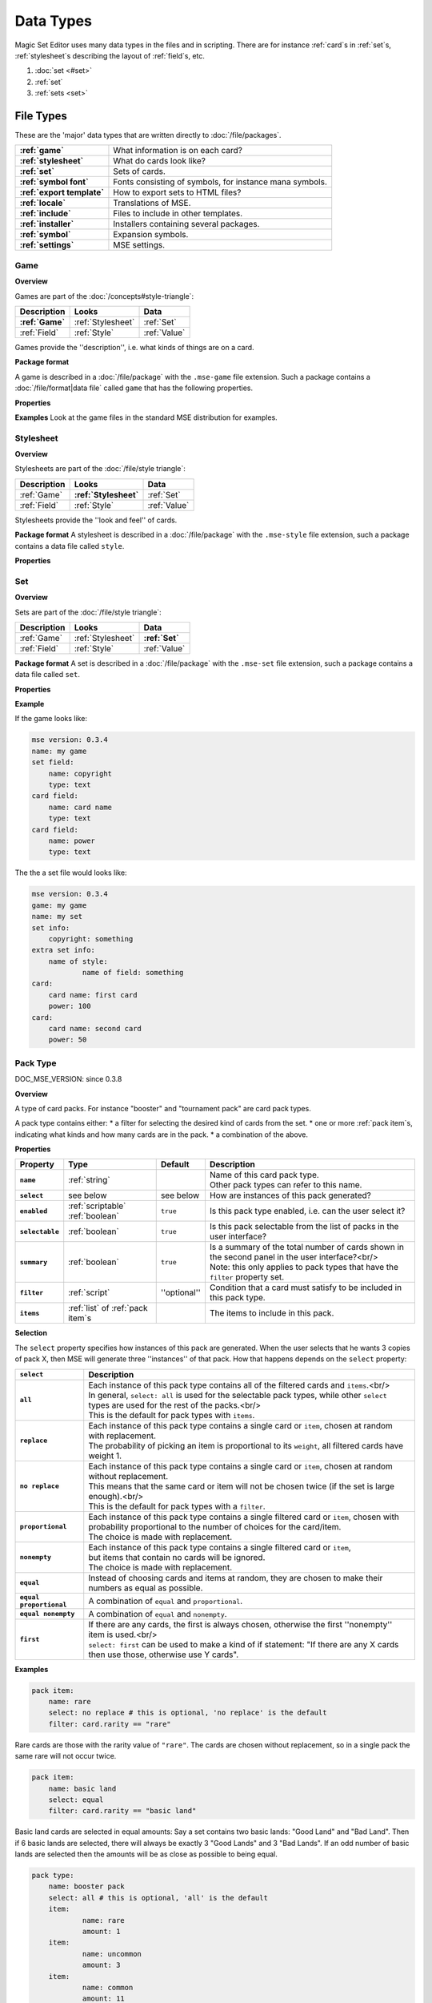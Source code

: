 Data Types
============

Magic Set Editor uses many data types in the files and in scripting.
There are for instance :ref:`card`s in :ref:`set`s, :ref:`stylesheet`s describing the layout of :ref:`field`s, etc.

1. :doc:`set <#set>`
2. :ref:`set`
3. :ref:`sets <set>`


File Types
----------

These are the 'major' data types that are written directly to :doc:`/file/packages`.

.. list-table:: 
    :header-rows: 0
    :stub-columns: 1
    :align: left

    * - :ref:`game`
      - What information is on each card?
    * - :ref:`stylesheet`
      - What do cards look like?
    * - :ref:`set`
      - Sets of cards.
    * - :ref:`symbol font`
      - Fonts consisting of symbols, for instance mana symbols.
    * - :ref:`export template`
      - How to export sets to HTML files?
    * - :ref:`locale`
      - Translations of MSE.
    * - :ref:`include`
      - Files to include in other templates.
    * - :ref:`installer`
      - Installers containing several packages.
    * - :ref:`symbol`
      - Expansion symbols.
    * - :ref:`settings`
      - MSE settings.

Game
~~~~

**Overview**

Games are part of the :doc:`/concepts#style-triangle`:

.. list-table:: 
    :header-rows: 1
    :stub-columns: 0
    :align: left

    * - Description	
      - Looks
      - Data
    * - **:ref:`Game`**
      - :ref:`Stylesheet`
      - :ref:`Set`
    * - :ref:`Field`
      - :ref:`Style`	
      - :ref:`Value`

Games provide the ''description'', i.e. what kinds of things are on a card.

**Package format**

A game is described in a :doc:`/file/package` with the ``.mse-game`` file extension.
Such a package contains a :doc:`/file/format|data file` called ``game`` that has the following properties.

**Properties**

.. list-table:: 
    :header-rows: 1
    :stub-columns: 1
    :align: left

    * - Property	
      - Type
      - Default
      - Description
    * - '''Common to all packages'''
      - <<<
      - <<<
      - <<<
    * - ``mse version``	
      - :ref:`version`
      - ''required''
      - Version of MSE this game is made for.
    * - ``short name``	
      - :ref:`string`	
      - file name
      - A short name of this game, for the 'new set' list.
    * - ``full name``	
      - :ref:`string`	
      - file name
      - A longer name of this game.
    * - ``icon``	
      - :ref:`filename`
      - ''none''
      - Filename of an icon / preview for this game, for the 'new set' list.
    * - ``position hint``
      - :ref:`int`	
      - &infin;	
      - Where to place this item in the 'new set' list? Lower numbers come first.
    * - ``version``	
      - :ref:`version`
      - ``0.0.0``	
      - Version number of this package.
    * - ``depends on``	
      - | :ref:`list` of :ref:`dependency`s
        | Packages this package depends on.
    * - '''Specific to games'''	
      - <<<
      - <<<
      - <<<
    * - ``init script``
      - :ref:`script`	
      - ``;``	
      - | Script to run when this game is loaded,<br/> can set variables
        | to be used by other scripts in this game or stylesheets using it.
    * - ``set fields``
      - :ref:`list` of :ref:`field`s
      -  	
      - Fields for the styling panel.
    * - ``default set style``	
      - :ref:`indexmap` of :ref:`style`s
      -  	
      - Default style for the set fields, can be overridden by the stylesheet.
    * - ``card fields``
      - :ref:`list` of :ref:`field`s
      -  	
      - Fields for each card.
    * - ``card list color script``
      - :ref:`script`	
      - from fields
      - Script that determines the color of an item in the card list. <br/>If not set uses the ``card list colors`` property of the first card field that has it.
    * - ``statistics dimensions``
      - :ref:`list` of :ref:`statistics dimension`s	
      - from fields
      - Dimensions for statistics, a dimension is roughly the same as an axis. <br/>By default all card fields with 'show statistics' set to true are used.
    * - ``statistics categories``
      - :ref:`list` of :ref:`statistics category`s	
      - from dimensions
      - | DOC_MSE_VERSION: not used since 0.3.6
        | Choices shown on the statistics panel. <br/>By default all statistics dimensions are used.
    * - ``pack types``
      - :ref:`list` of :ref:`pack type`s
      -  	
      - | DOC_MSE_VERSION: since 0.3.7
        | The types of card packs that will be listed on the random booster panel.
    * - ``has keywords``	
      - :ref:`boolean`
      - ``false``	
      - Does this game use keywords? Should the keywords tab be available?
    * - ``keyword match script``
      - :ref:`script`	
      - ``;``	
      - Script to apply to the ``match`` property of keywords.
    * - ``keyword modes``	
      - :ref:`list` of :ref:`keyword mode`s	
      -  
      - Choices for the 'mode' property of keywords.
    * - ``keyword parameter types``
      - :ref:`list` of :ref:`keyword param type`s
      -  
      - Types of parameters available to keywords.
    * - ``keywords``
      - :ref:`list` of :ref:`keyword`s	
      -  
      - Standard keywords for this game.
    * - ``word lists``
      - :ref:`list` of :ref:`word list`s
      -  	
      - Word lists that can be used by text fields.
    * - ``add cards script``	
      - :ref:`list` of :ref:`add cards script`s
      -  
      - | DOC_MSE_VERSION: since 0.3.7
        | A list of scripts for conveniently adding multiple cards to a set.

**Examples**
Look at the game files in the standard MSE distribution for examples.

Stylesheet
~~~~~~~~~~

**Overview**

Stylesheets are part of the :doc:`/file/style triangle`:

.. list-table:: 
    :header-rows: 1
    :stub-columns: 0
    :align: left

    * - Description	
      - Looks
      - Data
    * - :ref:`Game`	
      - **:ref:`Stylesheet`**
      - :ref:`Set`
    * - :ref:`Field`
      - :ref:`Style`	
      - :ref:`Value`

Stylesheets provide the ''look and feel'' of cards.

**Package format**
A stylesheet is described in a :doc:`/file/package` with the ``.mse-style`` file extension,
such a package contains a data file called ``style``.

**Properties**

.. list-table:: 
    :header-rows: 1
    :stub-columns: 1
    :align: left

    * - Property	
      - Type
      - Default
      - Description
    * - '''Common to all packages'''
      - <<<
      - <<<
      - <<<
    * - ``mse version``	
      - :ref:`version`
      - ''required''
      - Version of MSE this stylesheet is made for.
    * - ``short name``	
      - :ref:`string`	
      - file name
      - A short name of this stylesheet, for the 'new set' and style panel lists.
    * - ``full name``	
      - :ref:`string`	
      - file name
      - A longer name of this stylesheet.
    * - ``icon``	
      - :ref:`filename`
      - ''none''
      - Filename of an icon / preview for this stylesheet, for the 'new set' and style panel lists.
    * - ``position hint``
      - :ref:`int`	
      - &infin;	
      - Where to place this item in the list? Lower numbers come first.
    * - ``version``	
      - :ref:`version`
      - ``0.0.0``	
      - Version number of this package.
    * - ``depends on``	
      - | :ref:`list` of :ref:`dependency`s
        | Packages this package depends on.
    * - '''Specific to stylesheets'''	
      - <<<
      - <<<
      - <<<
    * - ``game``	
      - Name of a :ref:`game`
      - ''required''
      - Game this stylesheet is made for
    * - ``card width``	
      - :ref:`double`	
      - 100	
      - Width of cards in pixels
    * - ``card height``	
      - :ref:`double`	
      - 100	
      - Height of cards in pixels
    * - ``card dpi``	
      - :ref:`double`	
      - 96	
      - Resolution of cards in dots-per-inch
    * - ``card background``
      - :ref:`color`	
      - white	
      - Background color of cards
    * - ``init script``	
      - :ref:`script`	
      - ``;``	
      - Script to run when this stylesheet is loaded, after the game's init script.
    * - ``styling fields``
      - :ref:`list` of :ref:`field`s
      -  	
      - Fields for styling options, shown on the 'style' panel.
    * - ``styling style``
      - :ref:`indexmap` of :ref:`style`s
      -  	
      - Styles for the styling fields.
    * - ``set info style``
      - :ref:`indexmap` of :ref:`style`s
      - game.default_set_style
      - Styling for the 'set info' panel
    * - ``card style``	
      - :ref:`indexmap` of :ref:`style`s
      -  	
      - Styles for the card fields defined in the game
    * - ``extra card fields``
      - :ref:`list` of :ref:`field`s
      -  	
      - | Additional fields to add to each card.<br/>
        | These fields are intended for things like lines and boxes, whose value is determined automatically.
    * - ``extra card style``
      - :ref:`indexmap`` of :ref:`style`s
      -  	
      - Styling for the extra card fields

Set
~~~

**Overview**

Sets are part of the :doc:`/file/style triangle`:

.. list-table:: 
    :header-rows: 1
    :stub-columns: 0
    :align: left

    * - Description	
      - Looks
      - Data
    * - :ref:`Game`	
      - :ref:`Stylesheet`
      - **:ref:`Set`**
    * - :ref:`Field`
      - :ref:`Style`	
      - :ref:`Value`

**Package format**
A set is described in a :doc:`/file/package` with the ``.mse-set`` file extension,
such a package contains a data file called ``set``.

**Properties**

.. list-table:: 
    :header-rows: 1
    :stub-columns: 1
    :align: left

    * - Property	
      - Type
      - Default
      - Description
    * - '''Common to all packages'''
      - <<<
      - <<<
      - <<<
    * - ``mse version``	
      - :ref:`version`
      - ''required''
      - Version of MSE this set is made with.
    * - ``short name``	
      - :ref:`string`	
      - file name
      - Name of this set.
    * - ``depends on``	
      - | :ref:`list` of :ref:`dependency`s
        | Packages this package depends on.
    * - '''Specific to sets'''	
      - <<<
      - <<<
      - <<<
    * - ``game``
      - Name of a :ref:`game`
      - ''required''
      - The game this set is made for.
    * - ``stylesheet``
      - Name of a :ref:`stylesheet`	
      - ''required''
      - | The default style for drawing cards in this set.<br/>
        | This is without the game name or extension, so ``"new"`` refers to the package ``"gamename-new.mse-style"``.
    * - ``set info``
      - :ref:`indexmap` of :ref:`value`s
      -  
      - The data for the [[prop:game:set fields` defined in the game.
    * - ``styling``
      - | :ref:`map` of :ref:`indexmap`s of :ref:`value`s
        | Data for the 'extra fields' of the stylesheet.<br/>
        | This is first indexed by stylesheet name, then by field name.<br/>
        | Data is given not only for the set's stylesheet but also for those of cards.
    * - ``cards``
      - :ref:`list] of :ref:`card`s	
      -  
      - The cards in the set.
    * - ``keywords``
      - :ref:`list] of :ref:`keyword`s
      -  
      - The custom keywords in the set.
    * - ``pack types``
      - :ref:`list` of :ref:`pack type`s
      -  
      - | DOC_MSE_VERSION: since 0.3.8
        | The custom card pack types in the set.

**Example**

If the game looks like:

.. code-block::

    mse version: 0.3.4
    name: my game
    set field:
    	name: copyright
    	type: text
    card field:
    	name: card name
    	type: text
    card field:
    	name: power
    	type: text

The the a set file would looks like:

.. code-block::

    mse version: 0.3.4
    game: my game
    name: my set
    set info:
    	copyright: something
    extra set info:
    	name of style:
    		name of field: something
    card:
    	card name: first card
    	power: 100
    card:
    	card name: second card
    	power: 50

Pack Type
~~~~~~~~~

DOC_MSE_VERSION: since 0.3.8

**Overview**

A type of card packs. For instance "booster" and "tournament pack" are card pack types.

A pack type contains either:
* a filter for selecting the desired kind of cards from the set.
* one or more :ref:`pack item`s, indicating what kinds and how many cards are in the pack.
* a combination of the above.

**Properties**

.. list-table:: 
    :header-rows: 1
    :stub-columns: 1
    :align: left

    * - Property
      - Type
      - Default	
      - Description
    * - ``name``
      - :ref:`string`	
      -  	
      - | Name of this card pack type.
        | Other pack types can refer to this name.
    * - ``select``
      - see below	
      - see below
      - How are instances of this pack generated?
    * - ``enabled``
      - :ref:`scriptable` :ref:`boolean`
      - ``true``	
      - Is this pack type enabled, i.e. can the user select it?
    * - ``selectable``
      - :ref:`boolean`
      - ``true``	
      - Is this pack selectable from the list of packs in the user interface?
    * - ``summary``
      - :ref:`boolean`
      - ``true``	
      - | Is a summary of the total number of cards shown in the second panel in the user interface?<br/>
        | Note: this only applies to pack types that have the ``filter`` property set.
    * - ``filter``
      - :ref:`script`	
      - ''optional''
      - Condition that a card must satisfy to be included in this pack type.
    * - ``items``
      - :ref:`list` of :ref:`pack item`s
      -  	
      - The items to include in this pack.

**Selection**

The ``select`` property specifies how instances of this pack are generated.
When the user selects that he wants 3 copies of pack X, then MSE will generate three ''instances'' of that pack.
How that happens depends on the ``select`` property:

.. list-table:: 
    :header-rows: 1
    :stub-columns: 1
    :align: left

    * - ``select``	
      - Description
    * - ``all``
      - | Each instance of this pack type contains all of the filtered cards and ``items``.<br/>
        | In general, ``select: all`` is used for the selectable pack types, while other ``select`` types are used for the rest of the packs.<br/>
        | This is the default for pack types with ``items``.
    * - ``replace``	
      - | Each instance of this pack type contains a single card or ``item``, chosen at random with replacement.
        | The probability of picking an item is proportional to its ``weight``, all filtered cards have weight 1.
    * - ``no replace``	
      - | Each instance of this pack type contains a single card or ``item``, chosen at random without replacement.
        | This means that the same card or item will not be chosen twice (if the set is large enough).<br/>
        | This is the default for pack types with a ``filter``.
    * - ``proportional``
      - | Each instance of this pack type contains a single filtered card or ``item``, chosen with probability proportional to the number of choices for the card/item.
        | The choice is made with replacement.
    * - ``nonempty``	
      - | Each instance of this pack type contains a single filtered card or ``item``,
        | but items that contain no cards will be ignored.
        | The choice is made with replacement.
    * - ``equal``	
      - Instead of choosing cards and items at random, they are chosen to make their numbers as equal as possible.
    * - ``equal proportional``
      - A combination of ``equal`` and ``proportional``.
    * - ``equal nonempty``
      - A combination of ``equal`` and ``nonempty``.
    * - ``first``	
      - | If there are any cards, the first is always chosen, otherwise the first ''nonempty'' item is used.<br/>
        | ``select: first`` can be used to make a kind of if statement: "If there are any X cards then use those, otherwise use Y cards".

**Examples**

.. code-block::

    pack item:
    	name: rare
    	select: no replace # this is optional, 'no replace' is the default
    	filter: card.rarity == "rare"

Rare cards are those with the rarity value of ``"rare"``.
The cards are chosen without replacement, so in a single pack the same rare will not occur twice.


.. code-block::

    pack item:
    	name: basic land
    	select: equal
    	filter: card.rarity == "basic land"

Basic land cards are selected in equal amounts:
Say a set contains two basic lands: "Good Land" and "Bad Land".
Then if 6 basic lands are selected, there will always be exactly 3 "Good Lands" and 3 "Bad Lands".
If an odd number of basic lands are selected then the amounts will be as close as possible to being equal.



.. code-block::

    pack type:
    	name: booster pack
    	select: all # this is optional, 'all' is the default
    	item:
    		name: rare
    		amount: 1
    	item:
    		name: uncommon
    		amount: 3
    	item:
    		name: common
    		amount: 11

A Magic booster pack contains 1 rare, 3 uncommons and 11 commons.


.. code-block::

    pack type:
    	name: special or else common
    	select: first
    	item: special
    	item: common

If there are any special cards in the set, then "special or else common" will be a special card, otherwise it will be a common.


.. code-block::

    pack type:
    	name: rare or mythic rare
    	select: proportional
    	item:
    		name: rare
    		weight: 2
    	item:
    		name: mythic rare
    		weight: 1

In Magic, individual "mythic rares" are twice as rare as normal rare cards.
Since there are also less mythic rares, this does not mean that each booster pack has a 33% percent chance of containing a mythic rare.
Instead the probability of a mythic rare is
``number_of_mythics / (number_of_rares * 2 + number_of_mythics)``.
So, for example if there are 20 rares in a set and only 5 mythic rares, then one in 9 "rare or mythic rare" cards will be a mythic rare.

Pack Item
_________

DOC_MSE_VERSION: since 0.3.8

**Overview**

A reference to another :ref:`pack type`, from which one or more cards are chosen.

**Properties**

.. list-table:: 
    :header-rows: 1
    :stub-columns: 1
    :align: left

    * - Property
      - Type	
      - Default	
      - Description
    * - ``name``
      - Name of a :ref:`pack item`
      - ''required''
      - Name of the pack item to include in this pack.
    * - ``amount``
      - :ref:`scriptable` :ref:`int`
      - 1
      - How many of those cards are in the pack?
    * - ``weight``
      - :ref:`scriptable` :ref:`double`
      - 1
      - | How 'important' is this item?
        | Items with a higher weight will be chosen more often.
        | Cards from ``filter`` will have a weight of 1.

**Examples**

.. code-block::

    item:
    	name: common
    	amount: 11

Include 11 commons in this :ref:`pack type|pack`.


.. code-block::

    item: common
Short form. Include a single common in this pack.


Symbol Font
~~~~~~~~~~~

**Overview**

A symbol font is a font for drawing with images.
Each :ref:`symbol font symbol|symbol-font-symbol` in the font is an image.

A symbol font is referenced in :ref:`stylesheet`s using a :ref:`symbol font reference`.

**Splitting**

A piece of text drawn with the symbol font is split into separate symbols.
The list of symbols in the font is scanned from top to bottom to find matches.

If the text is for instance "W/GR" and "W/G" should be rendered as a single symbol, then it should appear before the symbol "W".
Otherwise the "W" is seen as a symbol and the program continues with rendering "/GR".

**Font size**

A symbol font is drawn using a specific point size, similar to normal fonts.
Usually the images that make up the font are given in a very high resolution, for example 200x200.
This resolution could correspond to a point size of for instance 150pt.

When the symbol is drawn at for instance 12pt the image well then be scaled down to ``200/150*12 == 16`` pixels.

Sizes like margin, padding and font size are given in 'pixels per point'. If for instance

.. code-block::

     text margin left: 0.1
is specified, and the symbol is rendered at 12pt, the margin will be ``12*0.1 == 1.2`` pixels.

**Package format**

A symbol font is described in a :doc:`/file/package` with the ``.mse-symbol-font`` file extension.
Such a package contains a :doc:`/file/format|data file` called ``symbol-font`` that has the following properties.

**Properties**

.. list-table:: 
    :header-rows: 1
    :stub-columns: 1
    :align: left

    * - Property	
      - Type
      - Default
      - Description
    * - '''Common to all packages'''
      - <<<
      - <<<
      - <<<
    * - ``mse version``	
      - :ref:`version`
      - ''required''
      - Version of MSE this symbol font is made for.
    * - ``short name``	
      - :ref:`string`	
      - file name
      - A short name of this symbol font, currently not used by the program.
    * - ``full name``	
      - :ref:`string`	
      - file name
      - A longer name of this symbol font, currently not used by the program.
    * - ``icon``	
      - :ref:`filename`
      - ''none''
      - Filename of an icon, currently not used by the program.
    * - ``version``	
      - :ref:`version`
      - ``0.0.0``	
      - Version number of this package.
    * - ``depends on``	
      - | :ref:`list` of :ref:`dependency`s
        | Packages this package depends on.
    * - '''Specific to symbol fonts'''	
      - <<<
      - <<<
      - <<<
    * - ``image font size``	
      - :ref:`double`
      - ``12``	
      - To what point size do the images correspond?
    * - ``horizontal space``	
      - :ref:`double`
      - ``0``	
      - Horizontal spacing between symbols, in pixels.
    * - ``vertical space``	
      - :ref:`double`
      - ``0``	
      - Vertical spacing between symbols, in pixels.
    * - ``symbols``
      - :ref:`list` of :ref:`symbol font symbol`s
      -  
      - Symbols that make up this font.
    * - ``scale text``
      - :ref:`boolean`	
      - ``false``	
      - Should text be scaled down to fit in a symbol?
    * - ``insert symbol menu``	
      - :ref:`insert symbol menu|"insert symbol" menu`
      - ''none''
      - A description of the menu to insert a symbol into the text.

**Examples**
See for instance the ``"magic-mana-small.mse-symbol-font"`` package in the MSE distribution.

Symbol Font Reference
_____________________

**Overview**

A reference to a :ref:`symbol font`.

In :ref:`stylesheet`s the symbol fonts are not included inline, instead they are referenced by their package name.

**Properties**

.. list-table:: 
    :header-rows: 1
    :stub-columns: 1
    :align: left

    * - Property	
      - Type
      - Default
      - Description
    * - ``name``	
      - | :ref:`scriptable` Name of a :ref:`symbol font`
        | ''required''		Name of the symbol font package to use (without the extension).
    * - ``size``	
      - :ref:`scriptable` :ref:`double`
      - 12
      - Size in points to render the symbols with.
    * - ``scale down to``
      - :ref:`double`	
      - 1
      - Minimum size in points to scale the size down to.
    * - ``alignment``	
      - :ref:`scriptable` :ref:`alignment`
      - ``"middle center"``
      - Alignment of symbols in a line of text.

**Example**

.. code-block::

    symbol font:
    	name: magic-mana-small
    	size: 10
    	alignment: top left
The name can be scripted:

.. code-block::

    symbol font:
    	name: { if set.use_larga_mana_symbols then "magic-mana-large" else "magic-mana-small" }
    	size: 10
    	alignment: top left

Symbol Font Symbol
__________________

**Overview**

A single symbol in a :ref:`symbol font`.

**Properties**

.. list-table:: 
    :header-rows: 1
    :stub-columns: 1
    :align: left

    * - Property	
      - Type
      - Default
      - Description
    * - ``image font size``
      - :ref:`double`	
      - value from symbol font
      - To what point size does the images correspond?
    * - ``code``	
      - :ref:`string` or :ref:`regex`
      - ''required''	
      - Text this symbol matches.
    * - ``regex``	
      - :ref:`boolean`
      - ``false``
      - Is the code a regular expression (as opposed to a string)?
    * - ``image``	
      - :ref:`scriptable` :ref:`image`
      - ''required''	
      - Image of this symbol.
    * - ``enabled``	
      - :ref:`scriptable` :ref:`boolean`
      - ``true``
      - | Is this symbol actually used?<br/>
        | This can be scripted to optionally disable certain symbols.<br/>
        | If multiple symbols with the same code are given disabling the first switches to the second one.
    * - ``draw text``
      - :ref:`int`
      - ``-1``
      - The index of the captured regex expression to draw as text, or -1 to not draw text.<br/> For example with the code ``"x([a-z])"`` and ``draw text: 1`` the text of the symbol ``"xb"`` will be ``"b"``.
    * - ``text font``
      - :ref:`font`
      -  
      - Font to use for drawing text on symbols. The font size is in font points per text box font point.
    * - ``text alignment``	
      - :ref:`alignment`	
      - ``"middle center"``
      - How should text be aligned on the symbol?
    * - ``text margin left``	
      - :ref:`double`
      - ``0``
      - Margin on the left   of the text in pixels per point.
    * - ``text margin right``	
      - :ref:`double`
      - ``0``
      - Margin on the right  of the text in pixels per point.
    * - ``text margin top``	
      - :ref:`double`
      - ``0``
      - Margin on the top    of the text in pixels per point.
    * - ``text margin bottom``	
      - :ref:`double`
      - ``0``
      - Margin on the bottom of the text in pixels per point.


**Examples**
A symbol with text:

.. code-block::

    symbol:
    	image: blank.png
    	code:  .
    	regex: true
    	text font: Arial

Two symbols for the same code, which one is used depends on a function from the :ref:`stylesheet`.
It is recommended to only use functions in ``enabled``, so each stylesheet can determine how the font should be used.

.. code-block::

    symbol:
    	code: T
    	image: mana_t_old.png
    	enabled: { use_old_tap_symbol() }
    symbol:
    	code: T
    	image: mana_t.png


Insert Symbol Menu
__________________

**Overview**

A description of the "Insert symbol" menu for a specific :ref:`symbol font`.

The menu consists of a number of entries, either items, separators or submenus.

**Properties**

.. list-table:: 
    :header-rows: 1
    :stub-columns: 1
    :align: left

    * - Property
      - Type
      - Default	
      - Description
    * - ``type``
      - One of:
      - ``"code"`` or ``"submenu"``	
      - What type of menu item is this?
		* ``code``, inserts a symbol with the given code.
		* ``custom``, pops up a dialog where the user can choose a code to insert.
		* ``line``, a separating line.
		* ``submenu``, a submenu.
    * - ``name``
      - :ref:`string`	
      - ''required''
      - Name of this menu item, corresponding to the code to insert.
    * - ``label``
      - :ref:`localized string`	
      - name
      - Label to show in the menu.
    * - ``prompt``
      - :ref:`localized string`	
      -  
      - Prompt to use for the pop up box with ``custom`` type
    * - ``items``
      - :ref:`list` of :ref:`insert symbol menu|submenu items`
      -  
      - Items in the submenu, when items are present the ``type`` is set to ``"submenu"``.

For custom items the dialog will be titled with the ``label`` and have message text ``prompt``.

**Examples**
A menu for magic mana symbols (simplified). Containing all types of items.

.. code-block::

    insert symbol menu:
    	item:
    		type: custom
    		name: Generic
    		prompt: How much generic mana?
    	item:
    		type: line
    	item: W
    	item: U
    	item: B
    	item: R
    	item: G
    	item:
    		label: Complex
    		name: cplx
    	item:
    		type: line
    	item:
    		name: hybrid
    		item: W/U
    		item: U/B
    		item: B/R
    		item: R/G
    		item: G/W


Export Template
~~~~~~~~~~~~~~~

**Overview**

An export template describes a way for a set to be exported to a HTML or other text files.

**Package format**
An export template is described in a :doc:`/file/package` with the ``.mse-export-template`` file extension.
Its name should begin with ``game-`` where *game* is the name of the game the template is made for.
It should contain a :doc:`/file/format|data file` called ``export-template`` with the following properties.

**Properties**

.. list-table:: 
    :header-rows: 1
    :stub-columns: 1
    :align: left

    * - Property	
      - Type
      - Default
      - Description
    * - '''Common to all packages'''
      - <<<
      - <<<
      - <<<
    * - ``mse version``	
      - :ref:`version`
      - ''required''
      - Version of MSE this export template is made for.
    * - ``short name``	
      - :ref:`string`	
      - file name
      - A short name of this export template, for the 'new set' and style panel lists.
    * - ``full name``	
      - :ref:`string`	
      - file name
      - A longer name of this export template.
    * - ``icon``	
      - :ref:`filename`
      - ''none''
      - Filename of an icon / preview for this export template, for the 'export to HTML' dialog.
    * - ``position hint``
      - :ref:`int`	
      - &infin;	
      - Where to place this item in the list? Lower numbers come first.
    * - ``version``	
      - :ref:`version`
      - ``0.0.0``	
      - Version number of this package.
    * - ``depends on``	
      - | :ref:`list` of :ref:`dependency`s
        | Packages this package depends on.
    * - '''Specific to export template'''	
      - <<<
      - <<<
      - <<<
    * - ``game``	
      - Name of a :ref:`game`
      - ''required''
      - Game this export template is made for
    * - ``file type``	
      - :ref:`string`	
      - | ``"HTML files (*.html)|*.html"``
        | File type to use, this is a list separated by ``|`` characters.
        | Alternatingly, a human description and a file pattern to match are given.
    * - ``create directory``
      - :ref:`boolean`
      - ``false``	
      - Should a directory for data files be created? This is required for some script function.
    * - ``option fields``
      - :ref:`list` of :ref:`field`s
      -  
      - Fields for additional options to show.
    * - ``option style``
      - :ref:`indexmap` of :ref:`style`s
      -  
      - Styling for the ``option fields``.
    * - ``script``	
      - :ref:`script`	
      -  	
      - Script that generates the text that will be written to the exported file.

During the evaluation of the script the following variables are available:

.. list-table:: 
    :header-rows: 1
    :stub-columns: 1
    :align: left

    * - ``game``
      - The current game.
    * - ``style``
      - The current stylesheet.
    * - ``set``	
      - The set being exported.
    * - ``cards``
      - The cards selected by the user.
    * - ``options``
      - The values of the ``option fields``.
    * - ``directory``
      - Name of the directory created (if ``create directory`` is set).

**See also**
The following functions are made specifically for exporting to html:

.. list-table:: 
    :header-rows: 1
    :stub-columns: 1
    :align: left

    * - :doc:`/function#to_html`	
      - Convert :ref:`tagged text` to html.
    * - :doc:`/function#symbols_to_html`
      - Convert text to html using a :ref:`symbol font`.
    * - :doc:`/function#to_text`	
      - Remove all tags from tagged text.
    * - :doc:`/function#copy_file`	
      - Copy a file from the :ref:`export template` to the output directory.
    * - :doc:`/function#write_text_file`
      - Write a text file to the output directory.
    * - :doc:`/function#write_image_file`
      - Write an image file to the output directory.

**Example**
Look at the ``"magic-spoiler.mse-export-template"`` for an example.

Locale
~~~~~~

**Overview**

A locale gives a translation of the user interface of the program.

**Package format**

A locale is described in a :doc:`/file/package` with the ``.mse-locale`` file extension.
Such a package contains a data file called ``locale`` that has the following properties.
There are usually no other files in the package.

**Properties**

.. list-table:: 
    :header-rows: 1
    :stub-columns: 1
    :align: left

    * - Property	
      - Type
      - Default
      - Description
    * - '''Common to all packages'''
      - <<<
      - <<<
      - <<<
    * - ``mse version``	
      - :ref:`version`
      - ''required''
      - Version of MSE this locale is made for.
    * - ``short name``	
      - :ref:`string`	
      - file name
      - A short name of this locale, for the options dialog.
    * - ``full name``	
      - :ref:`string`	
      - file name
      - A longer name of this locale.
    * - ``icon``	
      - :ref:`filename`
      - ''none''
      - Filename of an icon / preview for this locale, currently not used.
    * - ``version``	
      - :ref:`version`
      - ``0.0.0``	
      - Version number of this package.
    * - '''Specific to locales'''	
      - <<<
      - <<<
      - <<<
    * - ``menu``	
      - :ref:`map` of :ref:`string`s
      -  
      - | Translations of menu items.<br/>
        | Menu items can contain shortcut keys (like Ctrl+C for copy) by using a ''single'' TAB between the text and the shortcut key.<br/>
        | Keys to use with Alt+Something (displayed underlined) can be specified &</br>
        | For example
        | >>>new set: &amp;New...&#9;Ctrl+N
    * - ``help``	
      - :ref:`map` of :ref:`string`s
      -  
      - Translations of help texts for the status bar.
    * - ``tool``	
      - :ref:`map` of :ref:`string`s
      -  
      - Translations of toolbar item texts.
    * - ``tooltip``	
      - :ref:`map` of :ref:`string`s
      -  
      - Translations of tooltips for toolbar items.
    * - ``label``	
      - :ref:`map` of :ref:`string`s
      -  
      - Labels of controls in the GUI.
    * - ``button``	
      - :ref:`map` of :ref:`string`s
      -  
      - Labels of buttons in the GUI.
    * - ``title``	
      - :ref:`map` of :ref:`string`s
      -  
      - Titles of windows.
    * - ``action``	
      - :ref:`map` of :ref:`string`s
      -  
      - Names of actions for undo/redo, things like "typing" and "add card".
    * - ``error``	
      - :ref:`map` of :ref:`string`s
      -  
      - Error messages.
    * - ``type``	
      - :ref:`map` of :ref:`string`s
      -  
      - Types of objects for error messages.
    * - ``game``	
      - | :ref:`map` of :ref:`map` of :ref:`string`s
        | Deprecated since MSE 2.1.3, use ``localized_...`` instead.<br/>
        | Translations for specific :ref:`game`s.<br/>
        | Field names and field descriptions are looked up in the locale, if they are found the translation is used, otherwise the value from the game file.<br/>
        | Extra keys not present in the English locale can be added here.
    * - ``stylesheet``	
      - | :ref:`map` of :ref:`map` of :ref:`string`s
        | Deprecated since MSE 2.1.3, use ``localized_...`` instead.<br/>
        | Translations for specific :ref:`stylesheet`s.
    * - ``symbol font``	
      - | :ref:`map` of :ref:`map` of :ref:`string`s
        | Deprecated since MSE 2.1.3, use ``localized_...`` instead.<br/>
        | Translations for specific :ref:`symbol font`s, in particular the "insert symbol" menu.

Some of the items can contain placeholders for other values, for example:

.. code-block::

     undo: &Undo%s	Ctrl+Z
The ``%s`` is replaced by the name of the action to undo.
This ``%s`` should be used in exactly those entries that also contain it in the English locale.

**Examples**
Look at the ``"en.mse-locale"`` file in the standard MSE distribution for an example.

**Translating MSE**
To translate the MSE user interface:
* Create a copy of the ``"en.mse-locale"`` directory, name it ``"**.mse-locale"``, where ``"**"`` is a two or three letter [[http://en.wikipedia.org/wiki/ISO_language_code|ISO language code`.
* Open the ``"locale"`` file with Notepad (or another program that supports UTF-8), and translate the strings.
* Add new keys for game, stylesheet or symbol font specific keys as described above.
* Save the file, select the new locale from Edit->Preferences.
* Restart MSE, and make sure everything looks right.
* Submit the new locale to the [[http://magicseteditor.sourceforge.net/forum/7|MSE forum].
* Maintain the locale when new versions of MSE come out. A new version may have new user interface items and therefore new keys.

Include
~~~~~~~

**Overview**

An include package contains files used by other packages, for example scripts or images.

**Package format**
An include package is described in a :doc:`/file/package` with the ``.mse-include`` file extension.
It should contain a :doc:`/file/format|data file` called ``include`` with the following properties.

**Properties**

.. list-table:: 
    :header-rows: 1
    :stub-columns: 1
    :align: left

    * - Property	
      - Type
      - Default
      - Description
    * - '''Common to all packages'''
      - <<<
      - <<<
      - <<<
    * - ``mse version``	
      - :ref:`version`
      - ''required''
      - Version of MSE this include package is made for.
    * - ``short name``	
      - :ref:`string`	
      - file name
      - A short name of this include package, currently not used.
    * - ``full name``	
      - :ref:`string`	
      - file name
      - A longer name of this include package, currently not used.
    * - ``icon``	
      - :ref:`filename`
      - ''none''
      - Filename of an icon / preview for this export template, currently not used.
    * - ``version``	
      - :ref:`version`
      - ``0.0.0``	
      - Version number of this package.
    * - ``depends on``	
      - | :ref:`list` of :ref:`dependency`s
        | Packages this package depends on.

No additional properties are available.

Installer
~~~~~~~~~

BLANK

Symbol
~~~~~~

**Overview**

A symbol file contains a symbol created with the symbol editor.

Symbols are not stored in packages, the data file is directly written to a ``".mse-symbol"`` file.

**Coordinates**

Various parts of a symbol use :ref:`vector2d|coordinates`.
These are pairs of numbers in the range ``0`` to ``1``. ``(0,0)`` is the top-left of the symbol, ``(1,1)`` the bottom-right.

**Properties**

.. list-table:: 
    :header-rows: 1
    :stub-columns: 1
    :align: left

    * - Property	
      - Type
      - Default	
      - Description
    * - ``mse version``	
      - :ref:`version`
      - ''required''
      - Version of MSE this symbol is made with.
    * - ``parts``	
      - :ref:`list` of :ref:`symbol part`s
      -  	
      - The parts in this symbol.

**Example**
Look at a file made with the program.


Settings
~~~~~~~~

**Overview**

The MSE settings are stored in a separate file.

**Location**

On Windows XP the settings are located in:

.. code-block::

     "C:\Documents and Settings\Application Data\Magic Set Editor\mse8.config"

**Properties**
See the settings file for the properties.


Compound Types
--------------

These contain several properties, similair to the file types. But they are part of some other file type.

.. list-table:: 
    :header-rows: 0
    :stub-columns: 1
    :align: left

    * - :doc:`field <#field>`
      - A field description for cards.
    * - :doc:`style <#style>`
      - The styling and positioning of a field.
    * - :doc:`value <#value>`
      - The value in a field, for a particular card.
    * - :doc:`card <#card>`
      - A card containing values.
    * - :doc:`keyword <#keyword>`
      - A keyword.
    * - :doc:`keyword mode <#keyword mode>`
      - A possible mode for keywords.
    * - :doc:`keyword param type <#keyword param type>`
      - A type of parameters for keywords.
    * - :doc:`statistics dimension <#statistics dimension>`
      - A dimension for the statistics panel.
    * - :doc:`word list <#word list>`
      - A list of words that can be used for a drop down list in text fields.
    * - :doc:`add cards script <#add cards script>`
      - A script for convienently adding multiple cards to a set.
    * - :doc:`font <#font>`
      - Description of a font.
    * - :doc:`symbol part <#symbol part>`
      - Part of a :doc:`symbol <#symbol>`.
    * - :doc:`control point <#control point>`
      - A point on in a symbol part.

Field
~~~~~

**Overview**

A field is a description of a kind of 'container' to hold a value.

For example the :ref:`value` of a 'text field' is a piece of text, that of a 'color field' a :ref:`color`, etc.

Things that are fields are, "card color" and "card name".
Not a particular color or name, but a description of what a card color and a card name are for a particular :ref:`game`.

Fields are part of the :doc:`/file/style triangle`:

.. list-table:: 
    :header-rows: 1
    :stub-columns: 1
    :align: left

    * - Description	
      - Looks
      - Data
    * - :ref:`Game`	
      - :ref:`Stylesheet`
      - :ref:`Set`
    * - '''Field'''	
      - :ref:`Style`	
      - :ref:`Value`

**Properties**

.. list-table:: 
    :header-rows: 1
    :stub-columns: 1
    :align: left

    * - Property	
      - Type
      - Default	
      - Description
    * - ``type``	
      - One of:
      - ''required''
      - | Type of field.
        | * ``text``
        | * ``choice``
        | * ``multiple choice``
        | * ``package choice``
        | * ``boolean``
        | * ``image``
        | * ``symbol``
        | * ``color``
        | * ``info``
    * - ``name``	
      - :ref:`string`	
      - ''required''
      - Name of the field.
    * - ``description``	
      - :ref:`localized string`	
      - ``""``	
      - Description of the field, shown in the status bar when the mouse is over the field.
    * - ``icon``	
      - :ref:`filename`
      -  	
      - Filename of an icon for this field, used for automatically generated :ref:`statistics category`s.
    * - ``editable``	
      - :ref:`boolean`
      - ``true``	
      - Can values of this field be edited?
    * - ``save value``	
      - :ref:`boolean`
      - ``true``	
      - Should values of this field be saved to files? Should be disabled for values that are generated by scripts.
    * - ``show statistics``
      - :ref:`boolean`
      - ``true``	
      - | Should a :ref:`statistics dimension` and :ref:`statistics category|category` be made for this field,
        | causing it to be listed on the statistics panel?
    * - ``identifying``	
      - :ref:`boolean`
      - ``false``	
      - Does this field give the name of the :ref:`card` or :ref:`set`?
    * - ``card list column``
      - :ref:`int`	
      - ``0``	
      - On what position in the card list should this field be put?
    * - ``card list width``
      - :ref:`int`	
      - ``100``	
      - Width of the card list column in pixels.
    * - ``card list visible``
      - :ref:`boolean`
      - ``false``	
      - Should this field be shown in the card list by default?
    * - ``card list allow``
      - :ref:`boolean`
      - ``true``	
      - Should this field be allowed in the card list at all?
    * - ``card list name``
      - :ref:`localized string`	
      - field name
      - Alternate name to use for the card list, for example an abbreviation.
    * - ``card list alignment``
      - :ref:`alignment`
      - ``left``	
      - Alignment of the card list column.
    * - ``sort script``	
      - :ref:`script`	
      -  	
      - Alternate way to sort the card list when using this column to sort the list.

The ``type`` determines what values of this field contain:

.. list-table:: 
    :header-rows: 1
    :stub-columns: 1
    :align: left

    * - Type
      - Values contain	
      - Displayed as
    * - ``text``	
      - Text with markup (a :ref:`tagged string`)	
      - Text
    * - ``choice``	
      - A choice from a list
      - Text or an image
    * - ``multiple choice``
      - Zero or more choices from a list
      - A single image or multiple images
    * - ``package choice``
      - A choice from a list of installed :ref:`package`s
      - Text and/or an image
    * - ``boolean``	
      - ``yes`` or ``no``	
      - Text or an image or both
    * - ``color``	
      - Any color or a restricted selection from a list	
      - A box filled with the color
    * - ``image``	
      - Any image	
      - The image
    * - ``symbol``	
      - A :ref:`symbol` edited with the symbol editor	
      - The image
    * - ``info``	
      - An informational message, for example to group fields together.	
      - A box containing the label

Additional properties are available, depending on the type of field:

.. list-table:: 
    :header-rows: 1
    :stub-columns: 1
    :align: left

    * - Type	
      - Property
      - Type	
      - Default	
      - Description
    * - ``"text"``
      - ``script``
      - :ref:`script`	
      -  
      - | Script to apply to values of this field after each change.<br/>
        | If the script evaluates to a constant (i.e. doesn't use ``value``) then values in this field can effectively not be edited.
    * - ^^^	
      - ``default``
      - :ref:`script`	
      -  
      - Script to determine the value when it is in the default state (not edited).
    * - ^^^	
      - ``default name``
      - :ref:`string`
      - ``"Default"``
      - Name of the default state, currently not used.
    * - ^^^	
      - ``multi line``
      - :ref:`boolean`
      - ``false``
      - Can values of this field contain line breaks?
    * - ``"choice"``
      - ``script``
      - :ref:`script`	
      -  
      - | Script to apply to values of this field after each change.<br/>
        | If the script evaluates to a constant (i.e. doesn't use ``value``) then values in this field can effectively not be edited.
    * - ^^^	
      - ``default``
      - :ref:`script`	
      -  
      - Script to determine the value when it is in the default state (not edited).
    * - ^^^	
      - ``initial``
      - :ref:`string`	
      -  
      - Initial value for new values for this field.
    * - ^^^	
      - ``default name``
      - :ref:`string`
      - ``"Default"``
      - Name of the default state.
    * - ^^^	
      - ``choices``
      - :ref:`list` of :ref:`choice`s
      -  
      - Possible values for this field.
    * - ^^^	
      - ``choice colors``
      - :ref:`map` of opaque :ref:`color`s
      -  
      - Colors of the choices for statistics graphs.
    * - ^^^	
      - ``choice colors cardlist``
      - :ref:`map` of opaque :ref:`color`s
      -  
      - Colors of the choices for lines in the card list,<br/> see also the ``card list color script`` property of :ref:`game`s.
    * - ``"multiple choice"``
      -  
      - <<<
      - <<<
      - <<<
		'' Multiple choice fields have the same attributes as normal choice fields.''<br/>
		To refer to a combination of values in the initial attribute use ``choice1, choice2, choice3``.<br/>
		These choices must appear in the same order as they do in the ``choices`` property.
    * - ``"boolean"``
      - ''A boolean field is a choice field with the choices ``"yes"`` and ``"no"``.''
      - <<<
      - <<<
      - <<<
    * - ``"package choice"``
		``script``	:ref:`script`		 	Script to apply to values of this field after each change.<br/>
        | If the script evaluates to a constant (i.e. doesn't use ``value``) then values in this field can effectively not be edited.
    * - ^^^	
      - ``match``	
      - :ref:`string`
      - ''required'' 
      - Filenames of the packages to match, can include wildcards ``"*"``. For example ``"magic-mana-*.mse-symbol-font"``.
    * - ^^^	
      - ``initial``
      - :ref:`string`
      - ''required'' 
      - Initial package for new values for this field.
    * - ^^^	
      - ``reqired``
      - :ref:`boolean`
      - ``true`` 
      - Must a package always be selected? Or is it allowed to select nothing?
    * - ^^^	
      - ``empty name``
      - :ref:`string`
      - ``"None"``
      - Name of the empty state. Applies only if ``required: false``.
    * - ``"color"``
      - ``script``
      - :ref:`script`	
      -  
      - | Script to apply to values of this field after each change.<br/>
        | If the script evaluates to a constant (i.e. doesn't use ``value``) then values in this field can effectively not be edited.
    * - ^^^	
      - ``default``
      - :ref:`script`	
      -  
      - Script to determine the value when it is in the default state (not edited).
    * - ^^^	
      - ``initial``
      - :ref:`string`	
      -  
      - Initial color for new values for this field.
    * - ^^^	
      - ``default name``
      - :ref:`string`
      - ``"Default"``
      - Name of the default state.
    * - ^^^	
      - ``allow custom``
      - :ref:`boolean`
      - ``true``
      - Are colors other then those from the choices allowed?
    * - ^^^	
      - ``choices``
      - :ref:`list` of :ref:`color choice`s
      -  
      - Possible values for this field.
    * - ``"image"``
      - ''no extra properties''
      - <<<
      - <<<
      - <<<
    * - ``"symbol"``
      - ''no extra properties''
      - <<<
      - <<<
      - <<<
    * - ``"info"``
      - ``script``
      - :ref:`script`	
      -  
      - Script to determine the value to show.

**Example**
The ``title`` field gives the title of a set:

.. code-block::

    set field:
    	type: text
    	name: title
    	identifying: true

The border color of cards can be selected from a list of choices, but other values are also possible.
The default is based on a set field. Statistics don't make much sense for the border color.

.. code-block::

    card field:
    	type: color
    	name: border color
    	default: set.border_color
    	choice:
    		name: black
    		color: rgb(0,0,0)
    	choice:
    		name: white
    		color: rgb(255,255,255)
    	choice:
    		name: silver
    		color: rgb(128,128,128)
    	choice:
    		name: gold
    		color: rgb(200,180,0)
    	show statistics: false


Style
~~~~~

**Overview**

A style specifies how a :ref:`field` should look,
things like position, size, fonts, colors, etc.

Styles are part of the :doc:`/file/style triangle`:

.. list-table:: 
    :header-rows: 1
    :stub-columns: 1
    :align: left

    * - Description	
      - Looks
      - Data
    * - :ref:`Game`	
      - :ref:`Stylesheet`
      - :ref:`Set`
    * - :ref:`Field`
      - '''Style'''	
      - :ref:`Value`

**Positioning**

<img src="style-positioning.png" alt="" style="float:right;border:1px solid #ccc;"/>
A style specifies the position of a box for the content.
To specify the horizontal location ''two'' of ``left``, ``width`` and ``right`` must be specified.

For example:

.. code-block::

     left:  10
     width: 20
Implies that ``right`` is 30 pixels.

Similarly:

.. code-block::

     left: 10
     right: 30
Implies the ``width`` is 20.

The same holds for the vertical location and size; ``top``, ``height`` and ``bottom``.

**Rotation**
Rotating a box can be done with the ``angle`` property.
The angle gives a counter clockwise rotation in degrees of the box.
The box is rotated such that the corner for which the position is specified is at the correct position after rotating.

Here are some examples:

|<img src="style-angle-examples.png" alt=""/>
	>red box:
	>       width:  30
	>       height: 25
	>       left:   10
	>       top:    20
	>       angle:  30
	
	>green box:
	>       width:  25
	>       height: 30
	>       left:   10
	>       top:    80
	>       angle:  90
	
	 	>blue box:
	 	>       width:  30
	 	>       height: 25
	 	>       right:  90
	 	>       bottom: 30
	 	>       angle:  30
	 	
	 	>yellow box:
	 	>       width:  20
	 	>       height: 35
	 	>       right:  60
	 	>       bottom: 60
	 	>       angle:  180


**Properties**

.. list-table:: 
    :header-rows: 1
    :stub-columns: 1
    :align: left

    * - Property	
      - Type
      - Default	
      - Description
    * - ``z index``	
      - :ref:`int`	
      - ``0``	
      - Stacking of this box, fields with a higher ``z index`` are placed on top of those with a lower index.
    * - ``tab index``	
      - :ref:`int`	
      - ``0``	
      - Index for moving through the fields with the tab key, fields with a lower tab index come first. Otherwise the order is from top to bottom and then left to right.
    * - ``left``	
      - :ref:`scriptable` :ref:`double`
      - ''Required''
      - Distance between left edge of the box and the left of the card in pixels.
    * - ``width``	
      - :ref:`scriptable` :ref:`double`
      - ''Required''
      - Width of the box in pixels.
    * - ``right``	
      - :ref:`scriptable` :ref:`double`
      - ''Required''
      - Distance between right edge of the box and the ''left'' of the card in pixels.
    * - ``top``
      - :ref:`scriptable` :ref:`double`
      - ''Required''
      - Distance between top edge of the box and the top of the card in pixels.
    * - ``height``	
      - :ref:`scriptable` :ref:`double`
      - ''Required''
      - Height of the box in pixels.
    * - ``bottom``	
      - :ref:`scriptable` :ref:`double`
      - ''Required''
      - Distance between bottom edge of the box and the ''top'' of the card in pixels.
    * - ``angle``	
      - :ref:`scriptable` :ref:`int`
      - ``0``	
      - Rotation of this box, in degrees counter clockwise.
    * - ``visible``	
      - :ref:`scriptable` :ref:`boolean`
      - ``true``	
      - Is this field visible at all?
    * - ``mask``	
      - :ref:`image|scriptable image`	
      - ''none''
      - A mask to apply to the box, black areas in the mask become transparent, similar to :doc:`/function#set_mask`.

The rest of the properties depend on the type of :ref:`field` this style is for.

.. list-table:: 
    :header-rows: 1
    :stub-columns: 1
    :align: left

    * - Type	
      - Property	
      - Type
      - Default	
      - Description
    * - ``"text"``
      - ``font``
      - :ref:`font`	
      - ''Required'' 
      - Font to render the text.
    * - ^^^	
      - ``symbol font``	
      - :ref:`symbol font`
      -  	
      - Font to render symbols in the text (optional).
    * - ^^^	
      - ``always symbol``	
      - :ref:`boolean`
      - ``false``	
      - | Should all text be rendered with symbols?<br/>
        | Text that is not supported by the symbol font is still rendered as normal text.
    * - ^^^	
      - ``allow formating``
      - :ref:`boolean`
      - ``true``	
      - Is custom formating (bold, italic) allowed?
    * - ^^^	
      - ``alignment``	
      - :ref:`scriptable` :ref:`alignment`
      - ``top left``
      - Alignment of the text.
    * - ^^^	
      - ``direction``	
      - :ref:`direction`
      - ``"left to right"``
      - Direction in which the text flows. If set to ``"vertical"`` it is as if a line break is inserted after each character.
    * - ^^^	
      - ``padding left``	
      - :ref:`scriptable` :ref:`double`	
      - ``0``	
      - Padding between the text and the border of the box, in pixels.
    * - ^^^	
      - ``padding right``	
      - ^^^
      - ^^^	
      - ^^^
    * - ^^^	
      - ``padding top``	
      - ^^^
      - ^^^	
      - ^^^
    * - ^^^	
      - ``padding bottom``
      - ^^^
      - ^^^	
      - ^^^
    * - ^^^	
      - ``padding left min``
      - :ref:`scriptable` :ref:`double`	
      - &infin;	
      - Minimal padding around the field.<br/> When the text is scaled down the padding is scaled as well, but it becomes no smaller than this.
    * - ^^^	
      - ``padding right min``
      - ^^^
      - ^^^	
      - ^^^
    * - ^^^	
      - ``padding top min``
      - ^^^
      - ^^^	
      - ^^^
    * - ^^^	
      - ``padding bottom min``
      - ^^^
      - ^^^	
      - ^^^
    * - ^^^	
      - ``line height soft``
      - :ref:`scriptable` :ref:`double`	
      - ``1``	
      - | Multiplier for the line height of 'soft' line breaks. These are breaks caused by wrapping around lines that are too long.<br/>
        | A line height of ``0`` means all lines are in the same position, ``1`` is normal behaviour, ``2`` skips a line, etc.
    * - ^^^	
      - ``line height hard``
      - :ref:`scriptable` :ref:`double`	
      - ``1``	
      - Multiplier for the line height of 'hard' line breaks. These are breaks caused by the enter key.
    * - ^^^	
      - ``line height line``
      - :ref:`scriptable` :ref:`double`	
      - ``1``	
      - Multiplier for the line height of 'soft' line breaks. These are breaks caused by ``"<line>\n</line>"`` tags.
    * - ^^^	
      - ``line height soft max``
      - :ref:`scriptable` :ref:`double`	
      - ''disabled''
      - When there is still vertical room in the text box, increase the line heights to at most these values to spread the text more evenly.
    * - ^^^	
      - ``line height hard max``
      - ^^^
      - ^^^	
      - ^^^
    * - ^^^	
      - ``line height line max``
      - ^^^
      - ^^^	
      - ^^^
    * - ^^^	
      - ``paragraph height``
      - :ref:`double`	
      - ''flexible''
      - | The height of paragraphs. If specified, each paragraph is given this much space, and aligned inside that space as specified by ``alignment``.<br/>
        | A paragraph break is any line break that is not soft (i.e. caused by word wrap or a ``<soft>`` break).
    * - ^^^	
      - ``mask``
      - :ref:`image|scriptable image`
      - ''none''
      - | A mask that indicates where in the box text can be placed.<br/>
        | Text is never put in black areas of the box:<br/>
        | <img src="style-text-mask.png" alt=""/><br/>
        | The same mask image is also used to determine the size and shape of the box.
        | To include a certain pixel in the size/shape but not allow text to be placed there, it can be made dark gray (a value less than 128).
    * - ^^^	
      - ``layout``	
      - :ref:`text layout`	
      - ''automatic''
      - When read from a script, gives information on the layout of text in this box.
    * - ^^^	
      - ``content width``	
      - :ref:`double`	
      - ''automatic''
      - When read from a script, gives the width of the current content in this box. Equivalent to ``layout.width``
    * - ^^^	
      - ``content height``
      - :ref:`double`	
      - ''automatic''
      - When read from a script, gives the height of the current content in this box. Equivalent to ``layout.height``
    * - ^^^	
      - ``content lines``	
      - :ref:`int`	
      - ''automatic''
      - When read from a script, gives the number of lines of the current content in this box. Equivalent to ``length(layout.lines)``
	
!	<<<	<<<	<<<	<<<
    * - ``"choice"``,<br/>``"multiple choice"``,<br/>``"boolean"``
		``popup style``	``"drop down"`` or ``"in place"``		``"drop down"``	Where to place the drop down box for editing the value.<br/>
        | ``"drop down"`` places the box below the field, similar to normal combo boxes.<br/>
        | ``"in place"`` places the box at the mouse coordinates.
    * - ^^^	
      - ``render style``
      - :ref:`render style`	
      - ``"text"``
      - How should the field be rendered?
    * - ^^^	
      - ``combine``
      - :ref:`combine`
      - ``"normal"``
      - How to combine the image with the background? Can be overridden using the :doc:`/function#set_combine` function.
    * - ^^^	
      - ``alignment``
      - :ref:`alignment`
      - ``"stretch"``
      - Alignment of text and images in the box.
    * - ^^^	
      - ``font``	
      - :ref:`font`	
      -  	
      - Font to use for rendering text (depending on ``render style``)
    * - ^^^	
      - ``image``	
      - :ref:`image|scriptable image`	
      -  	
      - | Image to show (depending on ``render style``).<br/>
        | The script will be called with ``input`` set to the value to determine an image for.
    * - ^^^	
      - ``choice images``
      - :ref:`map` of :ref:`image`s	
      -  	
      - | An alternative way to specify what image to show.<br/>
        | For each :ref:`choice` a separate image is specified.
    * - ^^^	
      - ``content width``	
      - :ref:`double`
      - ''automatic''
      - | When read from a script, gives the width of the current choice image in this box. <br/>
        | This is only useful when the alignment is changed, otherwise it is always equal the box size itself.
    * - ^^^	
      - ``content height``
      - :ref:`double`
      - ''automatic''
      - When read from a script, gives the height of the current choice image in this box.
    * - ``"multiple choice"``
		``direction``	:ref:`scriptable` :ref:`direction`	``"left to right"``	Direction the items are laid out in, only when ``render style`` is ``list``.
    * - ^^^	
      - ``spacing``
      - :ref:`scriptable` :ref:`double`
      - ``0``
      - Spacing between the items.
	
!	<<<	<<<	<<<	<<<
    * - ``"package choice"``
    * - ^^^	
      - ``font``	
      - :ref:`font`	
      -  	
      - Font to use for rendering text.
	
!	<<<	<<<	<<<	<<<
    * - ``"color"``
      - ``radius``
      - :ref:`double`	
      - ``0``
      - Radius of rounded corners for the box in pixels.
    * - ^^^	
      - ``left width``
      - :ref:`double`	
      - &infin;
      - Draw only this many pixels from the side, creating a box with a hole in it, or a card border.
    * - ^^^	
      - ``right width``
      - ^^^
      - ^^^
      - ^^^
    * - ^^^	
      - ``top width``
      - ^^^
      - ^^^
      - ^^^
    * - ^^^	
      - ``bottom width``
      - ^^^
      - ^^^
      - ^^^
    * - ^^^	
      - ``combine``
      - :ref:`combine`	
      - ``"normal"``
      - How to combine the color with the background? Only applies when a mask is used.
	
!	<<<	<<<	<<<	<<<
    * - ``"image"``
      - ``default``
      - :ref:`image|scriptable image`	
      - ''none''
      - A default image to use when the card has none.
	
!	<<<	<<<	<<<	<<<
    * - ``"symbol"``
      - ``variations``
      - :ref:`list` of :ref:`symbol variation`s
      -  
      - Available variations of the symbol, a variation describes color and border size.
    * - ^^^	
      - ``min aspect ratio``
      - :ref:`double`	
      - ``1``	
      - Bounds for the aspect ratio, ``width/height`` symbols can take. This can be used to make non-square symbols.
    * - ^^^	
      - ``max aspect ratio``
      - :ref:`double`	
      - ``1``	
      - ^^^
	
!	<<<	<<<	<<<	<<<
    * - ``"info"``
      - ``font``
      - :ref:`font`	
      - ''Required'' 
      - Font to render the text.
    * - ^^^	
      - ``alignment``	
      - :ref:`scriptable` :ref:`alignment`
      - ``top left``
      - Alignment of the text.
    * - ^^^	
      - ``padding left``	
      - :ref:`double`	
      - ``0``	
      - Padding between the text and the border of the box, in pixels.
    * - ^^^	
      - ``padding right``	
      - ^^^
      - ^^^	
      - ^^^
    * - ^^^	
      - ``padding top``	
      - ^^^
      - ^^^	
      - ^^^
    * - ^^^	
      - ``padding bottom``
      - ^^^
      - ^^^	
      - ^^^
    * - ^^^	
      - ``background color``
      - opaque :ref:`color`
      - ``rgb(255,255,255)``
      - Background color for the box, can be used to make it stand out.

**Example**


Render Style
____________

A way to render a choice :ref:`field`, see :ref:`style`.

**Possible values**

.. list-table:: 
    :header-rows: 1
    :stub-columns: 1
    :align: left

    * - Value
      - Sketch	
      - Description
    * - ``text``	
      - | <img src="choice-render-style-text.png" alt=""/>
        | Rendered as text
    * - ``image``	
      - | <img src="choice-render-style-image.png" alt=""/>
        | Rendered as an image
    * - ``both``	
      - | <img src="choice-render-style-both.png" alt=""/>
        | Both an image and text
    * - ``hidden``	
      - | <img src="choice-render-style-hidden.png" alt=""/>
        | The box is hidden, but the value can still be edited.
    * - ``image hidden``
      - | <img src="choice-render-style-hidden.png" alt=""/>
        | The box is hidden, but the value can still be edited.
    * - ``checklist``	
      - | <img src="choice-render-style-checklist-text.png" alt=""/>
        | A list of checkboxes, for multiple choice styles.
    * - ``image checklist``
      - | <img src="choice-render-style-checklist-image.png" alt=""/>
        | A list of checkboxes with images instead of text.
    * - ``both checklist``
      - | <img src="choice-render-style-checklist-both.png" alt=""/>
        | A list of checkboxes with both images and text.
    * - ``text list``	
      - | <img src="choice-render-style-list-text.png" alt=""/>
        | A list of the selected items, for multiple choice styles.
    * - ``image list``	
      - | <img src="choice-render-style-list-image.png" alt=""/>
        | A list of the selected items with images instead of text.
    * - ``both list``	
      - | <img src="choice-render-style-list-both.png" alt=""/>
        | A list of the selected items with both images and text.

**Examples**

.. code-block::

     render style: image

Symbol Variation
________________

**Overview**

A variation of a symbol, describes color and border.

**Properties**

.. list-table:: 
    :header-rows: 1
    :stub-columns: 1
    :align: left

    * - Property	
      - Type
      - Default	
      - Description
    * - ``name``	
      - :ref:`string`	
      - ''Required''
      - Name of this variation, refered to by the :doc:`/function#symbol_variation` function.
    * - ``border radius``
      - :ref:`double`	
      - ``0.05``	
      - Border radius of the symbol.
    * - ``fill type``	
      - | ``solid`` or ``linear gradient`` or ``radial gradient``
        | ``"solid"``	How to fill the symbol.

Depending on the ``fill type`` there are additional properties:

.. list-table:: 
    :header-rows: 1
    :stub-columns: 1
    :align: left

    * - Fill type	
      - Property	
      - Type	
      - Description
    * - ``"solid"``	
      - ``fill color``	
      - :ref:`color`
      - Color to use for filling the symbol.
    * - ^^^
      - ``border color``	
      - :ref:`color`
      - Color to use for the border of the symbol.
    * - ``"linear gradient"``
      - ``fill color 1``	
      - :ref:`color`
      - Color to use for filling the symbol at the center of the gradient.
    * - ^^^
      - ``border color 1``
      - :ref:`color`
      - Color to use for the border of the symbol at the center of the gradient.
    * - ^^^
      - ``fill color 2``	
      - :ref:`color`
      - Color to use for filling the symbol at the ends of the gradient.
    * - ^^^
      - ``border color 2``
      - :ref:`color`
      - Color to use for the border of the symbol at the ends of the gradient.
    * - ^^^
      - ``center x``, ``center y``
      - :ref:`double`
      - Position of the center point of the gradient (in the range 0 to 1)
    * - ^^^
      - ``end x``, ``end y``
      - :ref:`double`
      - Position of the end point of the gradient (in the range 0 to 1)
    * - ``"radial gradient"``
      - ``fill color 1``	
      - :ref:`color`
      - Color to use for filling the symbol at the center of the symbol.
    * - ^^^
      - ``border color 1``
      - :ref:`color`
      - Color to use for the border of the symbol at the center of the symbol.
    * - ^^^
      - ``fill color 2``	
      - :ref:`color`
      - Color to use for filling the symbol at the edges of the symbol.
    * - ^^^
      - ``border color 2``
      - :ref:`color`
      - Color to use for the border of the symbol at the edges of the symbol.

**Examples**
'Common' and 'uncommon' magic expansion symbol styles:

.. code-block::

    variation:
    	name: common
    	border radius: 0.10
    	# White border, black fill
    	fill type: solid
    	fill color:   rgb(0,0,0)
    	border color: rgb(255,255,255)
    variation:
    	name: uncommon
    	border radius: 0.05
    	fill type: linear gradient
    	# Black border, silver gradient fill
    	fill color 1:   rgb(224,224,224)
    	fill color 2:   rgb(84, 84, 84)
    	border color 1: rgb(0,  0,  0)
    	border color 2: rgb(0,  0,  0)

Text Layout
___________

DOC_MSE_VERSION: since 2.0.2

This type contains information on rendered text.

The text is devided into 'lines', 'paragraphs' and 'blocks.
A line is a line on the screen.
A paragraph is one or more lines, ending in an explicit line break, a "\n" in the text.
A block is one or more paragraphs, ending in a line, "<line>\n</line>".

It is possible to dig deeper into blocks, for example


.. code-block::

     card_style.text.layout.blocks[1].lines[0].middle

Is the middle of the first line of the second block.

**Properties**

.. list-table:: 
    :header-rows: 1
    :stub-columns: 1
    :align: left

    * - Property
      - Type
      - Description
    * - ``width``	
      - :ref:`double`	
      - Width of this line or group of lines in pixels.
    * - ``height``
      - :ref:`double`	
      - Height of this line or group of lines in pixels.
    * - ``top``
      - :ref:`double`	
      - Top y coordinate
    * - ``middle``
      - :ref:`double`	
      - Middle y coordinate
    * - ``bottom``
      - :ref:`double`	
      - Bottom y coordinate
    * - ``lines``	
      - :ref:`list` of :ref:`text layout`s
      - The lines in this part of the text.
    * - ``paragraphs``
      - :ref:`list` of :ref:`text layout`s
      - The paragraphs in this part of the text.
    * - ``blocks``
      - :ref:`list` of :ref:`text layout`s
      - The blocks in this part of the text.
    * - ``separators``
      - :ref:`list` of :ref:`double`s
      - The y coordinates of separators between blocks.



Value
~~~~~

**Overview**

A value is something that is 'stored in' a :ref:`field`.

Values are part of the :doc:`/file/style triangle`:

.. list-table:: 
    :header-rows: 1
    :stub-columns: 1
    :align: left

    * - Description	
      - Looks
      - Data
    * - :ref:`Game`	
      - :ref:`Stylesheet`
      - :ref:`Set`
    * - :ref:`Field`
      - :ref:`Style`	
      - '''Value'''

**Possible types**

The type of a value depends on the corresponding field:

.. list-table:: 
    :header-rows: 1
    :stub-columns: 1
    :align: left

    * - Field type	
      - Value data type
      - Description
    * - ``"text"``	
      - :ref:`tagged string`	
      - A piece of text, possibly with markup.
    * - ``"choice"``	
      - :ref:`string`
      - One of the choices of the field.
    * - ``"multiple choice"``
      - :ref:`string`
      - | A list of choices from the field, separated by commas.<br/>
        | For example: ``"red, green, blue"``.
    * - ``"package choice"``
      - Name of a package	
      - The (file)name of a package, including the extension.
    * - ``"boolean"``	
      - ``"yes"`` or ``"no"``	
      - This can be directly used as a :ref:`boolean` value in scripts.
    * - ``"image"``	
      - :ref:`filename`	
      - Filename of an image file in the :ref:`set` package.
    * - ``"symbol"``	
      - :ref:`filename`	
      - | Filename of a :ref:`symbol` file in the :ref:`set` package.<br/>
        | When accessed from a script, image fields can be directly used as :ref:`image`s.
    * - ``"color"``	
      - opaque :ref:`color`	
      - A color.
    * - ``"info"``	
      - :ref:`string`
      - A label for the information box.

**Example**
For the field:

.. code-block::

    field:
    	type: choice
    	name: card color
    	choice: red
    	choice: green
    	choice: blue
A value could be:

.. code-block::

    card color: red


Card
~~~~

**Overview**

A '''card''' in a :ref:`set`.

**Properties**

.. list-table:: 
    :header-rows: 1
    :stub-columns: 1
    :align: left

    * - Property
      - Type
      - Default	
      - Description
    * - ``stylesheet``
      - Name of a :ref:`stylesheet`	
      - ''none''
      - Use a different stylesheet for this card than the :ref:`set`'s default.
    * - ``has styling``
      - :ref:`boolean`
      - false	
      - This card has styling data different from the set's default.
    * - ``styling data``	
      - :ref:`indexmap` of :ref:`value`s
      - false	
      - Styling data, based on the :ref:`stylesheet`'s ``style fields``.
    * - ``notes``
      - :ref:`tagged string`
      - ``""``	
      - Notes for this card.
    * - ``time created``	
      - :ref:`date`	
      - ''now''	
      - Time at which the card was created.
    * - ``time modified``	
      - :ref:`date`	
      - ''now''	
      - Time at which the card was last modified.
    * - ``extra data``
      - | :ref:`map` of :ref:`indexmap`s of :ref:`value`s
        | Data for the 'extra card fields' of the stylesheet.<br/>
        | This is first indexed by stylesheet name, then by field name.
    * - ''remaining keys''	
      - :ref:`indexmap` of :ref:`value`s
      -  	
      - | The remaining keys contain the data for the game's ``card fields``.<br/>
        | So for example ``card.some_field`` corresponds to the value of the card field ``some field``.

**Examples**

With the following game:

.. code-block::

    card field:
    	type: text
    	name: title
    card field:
    	type: color
    	name: card color

A card could look like:

.. code-block::

    card:
    	stylesheet: new
    	has styling: false
    	notes: This card is not finished yet!
    	styling data:
    		extra large cards: true
    	title: My Card
    	card color: rgb(0,128,255)


Keyword
~~~~~~~

**Overview**

A keyword in a :ref:`set` or a :ref:`game`.

A keyword is something that matches a piece of text, and optionally some kind of reminder text can be shown.

**Properties**

.. list-table:: 
    :header-rows: 1
    :stub-columns: 1
    :align: left

    * - Property	
      - Type
      - Default	
      - Description
    * - ``keyword``	
      - :ref:`string`	
      - ''required''
      - Name of the keyword.
    * - ``match``	
      - :ref:`string`	
      - ''required''
      - String to match.
    * - ``reminder``	
      - :ref:`scriptable` :ref:`string`
      - ''required''
      - Script to generate the reminder text of this keyword.
    * - ``rules``	
      - :ref:`string`	
      - ``""``	
      - Explanation or additional rules for this keyword.
    * - ``mode``	
      - Name of a :ref:`keyword mode`	
      -  	
      - Mode of this keyword.

The match string can include parameters, ``"<atom-param>type</atom-param>"`` where ``"type"`` is the name of a :ref:`keyword param type|keyword parameter type` in the game.
These will match according to the ``match`` property of that parameter type.

When expanding the reminder text ``param1`` refers to the first parameter in the match string, ``param2`` to the second, etc.

**Example**

.. code-block::

    keyword:
    	keyword: Equip
    	match: Equip <atom-param>cost</atom-param>
    	mode: core
    	reminder: {param1}: Attach to target creature you control. Equip only as a sorcery.


Keyword Mode
~~~~~~~~~~~~

**Overview**

A mode for :ref:`keyword`s.

This becomes a choice in the 'mode' box on the keywords panel.

The idea behind modes is that a mode indicates what type of keyword it is, for example an "official" keyword, a "simple" keyword or a "custom" keyword.
This information can then be used to determine whether to expand the reminder text.

**Properties**

.. list-table:: 
    :header-rows: 1
    :stub-columns: 1
    :align: left

    * - Property	
      - Type
      - Default	
      - Description
    * - ``name``	
      - :ref:`string`	
      - ''required''
      - Name of the mode, this is shown in the box and used in scripts.
    * - ``description``	
      - :ref:`string`	
      - ``""``	
      - A description of this mode.
    * - ``is default``	
      - :ref:`boolean`
      - ``false``	
      - Is this the default mode for new keywords?

**Example**

.. code-block::

    keyword mode:
    	name: custom
    	description: Custom keywords
    	is default: true


Keyword Param Type
~~~~~~~~~~~~~~~~~~

**Overview**

A type of parameter that can be used in a :ref:`keyword`.

**Properties**

.. list-table:: 
    :header-rows: 1
    :stub-columns: 1
    :align: left

    * - Property	
      - Type
      - Default	
      - Description
    * - ``name``	
      - :ref:`string`	
      - ''required''
      - Name of the parameter type.
    * - ``description``	
      - :ref:`string`	
      - ''required''
      - Description of the parameter type.
    * - ``placeholder``	
      - :ref:`string`	
      - ``name`` of this param type
      - Placeholder to use for empty parameters, the name is used if this is empty.
    * - ``optional``	
      - :ref:`boolean`
      - ``true``	
      - Is a placeholder used when a keyword is encountered with no parameter,<br/> for example ``"Cycling "`` would become ``"Cycling <atom-kwpph>cost</atom-kwpph>"``.
    * - ``match``	
      - :ref:`regex`	
      - ''required''
      - Regular expression that this param type matches.
    * - ``separator before is``
      - :ref:`regex`	
      - ``""``	
      - Regular expression of separator before parameters of this type.
    * - ``separator after is``
      - :ref:`regex`	
      - ``""``	
      - Regular expression of separator after  parameters of this type.
    * - ``eat separator``
      - :ref:`boolean`
      - ``true``	
      - | Allow the user to 'type over' the separator.<br/>
        | For example if the separator is ``" "`` in the keyword ``"Cycling"``, and the user types ``"Cycling"``,
        | a space and a placeholder is automatically inserted, making ``"Cycling <cost>"``.
        | If the user now presses space the cursor is only moved, no additional space is inserted, the space is 'eaten'.
    * - ``script``	
      - :ref:`script`	
      -  	
      - Script to apply to parameters of this type before substituting them back into the text.
    * - ``reminder script``
      - :ref:`script`	
      -  	
      - Script to apply to parameters of this type before using them in the reminder text.
    * - ``example``	
      - :ref:`string`	
      -  	
      - Example for in the keyword editor, currently not used.
    * - ``refer scripts``
      - | :ref:`list` of :ref:`keyword param reference script`s
        | Scripts for inserting parameters of this type into the reminder text.
        | To make this easy for the user, a menu of ways to use a parameter is provided.

**Example**
The 'number' parameter type. It matches a sequence of digits.
It can be included in the reminder text directly, or by applying some function first.

.. code-block::

    keyword parameter type:
    	name: number
    	match: [0-9]+
    	refer script:
    		name: normal
    		description: (1,2,3)
    		script: \{{input}\}
    	refer script:
    		name: as words
    		description: (one, two, three)
    		script: \{english_number({input})\}

Keyword Param Reference Script
______________________________

**Overview**

A way to use a :ref:`keyword param type|keyword parameter` in a :ref:`keyword`'s reminder text.

Usually the parameters are included as ``"{param1}"``, etc.
But in some cases for instance a function should be applied, ``"{fun(param1)}"``.

To make this easy for the user, a menu of choices is provided, this type describes such a choice.

**Properties**

.. list-table:: 
    :header-rows: 1
    :stub-columns: 1
    :align: left

    * - Property	
      - Type	
      - Default	
      - Description
    * - ``name``	
      - :ref:`string`
      - ''required''
      - Name of the parameter type.
    * - ``description``	
      - :ref:`string`
      - ''required''
      - A description of the reference script.
    * - ``script``	
      - :ref:`script`
      - ''required''
      - | Script that generates the code using the parameter.<br/>
        | This means you will likely need to do some escaping.<br/>
        | In the script, ``input`` refers to the name of the parameter, for example ``"param1"``.

**Example**
Apply the :doc:`/function#english_number` function to the parameter:

.. code-block::

    refer script:
    	name: as words
    	description: (one, two, three)
    	script: \{english_number({input})\}



Statistics Dimension
~~~~~~~~~~~~~~~~~~~~

**Overview**

A dimension or axis for the statistics panel.

One or more dimensions are combined in a graph, these combinations are called :ref:`statistics category`s.

Statistics dimensions are automatically generated for all card fields in a :ref:`game` that don't set ``show statistics`` to ``false``.

Categories are also automatically generated from dimensions.

**Properties**

.. list-table:: 
    :header-rows: 1
    :stub-columns: 1
    :align: left

    * - Property	
      - Type
      - Default	
      - Description
    * - ``name``	
      - :ref:`string`	
      - ''required''
      - Name of this dimension, used as an axis label and a label for automatically generated categories.
    * - ``description``	
      - :ref:`localized string`	
      - ``""``	
      - A description of the dimension, currently not used.
    * - ``position hint``
      - :ref:`string`	
      - ``0``	
      - Hint for ordering dimensions.
    * - ``icon``	
      - :ref:`filename`
      -  	
      - Filename of an icon for this dimension.
    * - ``script``	
      - :ref:`script`	
      - ''required''
      - Script that generates a value for each card in the set.
    * - ``numeric``	
      - :ref:`boolean`
      - ``false``	
      - Is the value always a number?
    * - ``bin size``	
      - :ref:`double`	
      - ''none''
      - | For numeric dimensions: group numbers together into bins this large.<br/>
        | For example with ``bin size: 5``, values ``1`` and ``3`` both get put under ``"1-5"``.
    * - ``show empty``	
      - :ref:`boolean`
      - ``false``	
      - Should cards with the value ``""`` be included?
    * - ``split list``	
      - :ref:`boolean`
      - ``false``	
      - Indicates the value is a list of the form ``"item1, item2"``. The card is put under both items.
    * - ``colors``	
      - :ref:`map` of opaque :ref:`color`s
      -  
      - Colors to use for specific values
    * - ``groups``	
      - :ref:`list` of :ref:`string`s
      -  
      - Values to always show, and the order to show them in.

**Example**
Automatically generated statistics dimensions look like this:

.. code-block::

    statistics dimension:
    	name: power
    	script: card.power

Specify a specific order and color of values, otherwise they are ordered alphabeticaly and groups with no cards are not shown:

.. code-block::

    statistics dimension:
    	name: color
    	script: card.color
    	group: white
    	group: blue
    	group: black
    	group: red
    	group: green
    	colors:
    		white: rgb(255,255,255)
    		blue:  rgb(0,0,255)
    		black: rgb(0,0,0)
    		red:   rgb(255,0,0)
    		green: rgb(0,255,0)

Word List
~~~~~~~~~

A list of words. Used for drop down lists in the text editor, for example for card types.

**Properties**

.. list-table:: 
    :header-rows: 1
    :stub-columns: 1
    :align: left

    * - Property
      - Type	
      - Default	
      - Description
    * - ``name``
      - :ref:`string`
      - ''Required''
      - Name of this word list, refered to using a ``"<word-list-...>"`` tag.
    * - ``words``
      - :ref:`list` of :ref:`word list word`s
      - ''Required''
      - The words in the list

**Example**

.. code-block::

    word list:
    	name: type
    	word: Creature
    	word: Spell
    	word: Artifact
This can be used with for example:

.. code-block::

     ``"<word-list-type>Creature</word-list-type>"``
Which gives the creature choice, and that can be changed with a drop down list.

Word List Word
~~~~~~~~~~~~~~

A word in a :ref:`word list`.

**Properties**

.. list-table:: 
    :header-rows: 1
    :stub-columns: 1
    :align: left

    * - Property
      - Type	
      - Default	
      - Description
    * - ``name``
      - :ref:`string`
      - ''Required''
      - The word.
    * - ``line below``
      - :ref:`boolean`	
      - ``false``	
      - Display a line below this item in the list?
    * - ``is prefix``
      - :ref:`boolean`	
      - ``false``	
      - | Should this word be used as a prefix before another word from the list?<br/>
        | Think "Legendary ". Note the space after it, words are directly concatenated.
    * - ``words``
      - :ref:`list` of :ref:`word list word`s
      -  	
      - A submenu. If given, the ``name`` of this word is only used as a label for the menu.
    * - ``script``
      - :ref:`script`
      - ''Optional''
      - | A script that determines zero or more words.<br/>
        | The result should be a list of comma separated words, for example ``"x,y,z"`` specifies three words.
        | The words are included in the parent menu, not a sub menu.

A word can also be given in a short form, in that case only the name is specified.

**Example**
In short form:

.. code-block::

    word: xyz
Is the same as:

.. code-block::

    word:
    	name: xyz

Using a script,

.. code-block::

    word:
    	script: "red,green,blue"
    	line below: true
Is the same as

.. code-block::

    word: blue
    word: green
    word:
    	name: red
    	line below: true


Add Cards Script
~~~~~~~~~~~~~~~~

DOC_MSE_VERSION: since 0.3.7

**Overview**

A script to add multiple cards to the set at once.

**Properties**

.. list-table:: 
    :header-rows: 1
    :stub-columns: 1
    :align: left

    * - Property
      - Type
      - Default	
      - Description
    * - ``name``
      - :ref:`string`	
      -  	
      - Name of this script; appears in the menu.
    * - ``description``
      - :ref:`string`	
      - ``""``	
      - Description of this script; appears in the status bar.
    * - ``enabled``
      - :ref:`scriptable` :ref:`boolean`
      - ``true``	
      - Is this script enabled?
    * - ``script``
      - :ref:`script`	
      -  	
      - | Script that produces the cards.<br>
        | This script should return a :ref:`list` of :ref:`card`s.
        | The :doc:`/function#new_card` function can be used to make new cards.

**Example**

.. code-block::

    add cards script:
    	name: &Basic Lands
    	description: Adds 5 basic lands to the set.
    	script:
    		[ new_card([name: "Plains",   super_type: "Basic Land", sub_type: "Plains"])
    		, new_card([name: "Island",   super_type: "Basic Land", sub_type: "Island"])
    		, new_card([name: "Swamp",    super_type: "Basic Land", sub_type: "Swamp"])
    		, new_card([name: "Mountain", super_type: "Basic Land", sub_type: "Mountain"])
    		, new_card([name: "Forest",   super_type: "Basic Land", sub_type: "Forest"])
    		]

When invoked, this script will add the five basic lands to the set.



Font
~~~~

**Overview**

A reference to a normal :ref:`font` for drawing text.

**Properties**

.. list-table:: 
    :header-rows: 1
    :stub-columns: 1
    :align: left

    * - Property	
      - Type
      - Default	
      - Description
    * - ``name``	
      - :ref:`scriptable` :ref:`string`
      - ''required''
      - Name of the font as it appears in most text programs.
    * - ``italic name``	
      - :ref:`scriptable` :ref:`string`
      -  	
      - Optionally, a different font to use for italic text instead of the normal italic version of the font.
    * - ``size``	
      - :ref:`scriptable` :ref:`double`
      - ''required''
      - Size of the font in points on a 96 DPI display.
    * - ``scale down to``
      - :ref:`double`	
      - &infin;	
      - Minimum size in points to scale the size down to.
    * - ``max stretch``	
      - :ref:`double`	
      - ``1.0``	
      - Maximum multiplier by which the width of the text is compressed, so ``max width: 0.5`` means the text can be compressed to half the normal width.
    * - ``weight``	
      - :ref:`scriptable` font weight	
      - ``"normal"``
      - Weight of the font, one of ``"normal"`` or ``"bold"``. This can be changed locally by :ref:`tagged string|tags`.
    * - ``style``	
      - :ref:`scriptable` font style	
      - ``"normal"``
      - Style of the font, one of ``"normal"`` or ``"italic"``. This can be changed locally by :ref:`tagged string|tags`.
    * - ``underline``	
      - :ref:`scriptable` :ref:`boolean`
      - ``false``	
      - Should the font be underlined?
    * - ``color``	
      - :ref:`scriptable` :ref:`color`
      - ``rgb(0,0,0)``
      - What color should text be drawn in?
    * - ``shadow color``
      - :ref:`scriptable` :ref:`color`
      - ``"transparent"``
      - Color for a shadow below the text.
    * - ``shadow displacement x``
      - :ref:`double`
      - ``0``	
      - Relative position of the shadow in pixels.
    * - ``shadow displacement y``
      - :ref:`double`
      - ``0``	
      - ^^^
    * - ``shadow blur``	
      - :ref:`double`	
      - ``0``	
      - How much should the shadow be blurred?
    * - ``separator color``
      - :ref:`color`	
      - ``rgba(0,0,0,128)``
      - Color for ``<sep-soft>`` tags inserted by the :doc:`/function#combined_editor` function.

**Example**

.. code-block::

    font:
    	name: Times new Roman
    	size: 17
    	weight: bold
    	color: rgb(0,0,0)


Symbol Part
~~~~~~~~~~~

**Overview**

A part of a symbol, corresponds to an item you see in the list on the left of the editor.

**Properties**

.. list-table:: 
    :header-rows: 1
    :stub-columns: 1
    :align: left

    * - Property	
      - Type
      - Default	
      - Description
    * - ``type``	
      - One of:
      - ``"shape"``
      - | What type of symbol part is this?
        | * ``shape``
        | * ``group``
        | * ``symmetry``
    * - ``name``	
      - :ref:`string`	
      - ``""``	
      - The name of this part, for the part list.

The rest of the properties depends on the ``type``.

.. list-table:: 
    :header-rows: 1
    :stub-columns: 1
    :align: left

    * - Type	
      - Property
      - Type
      - Default	
      - Description
    * - ``"shape"``
      - ``combine``
      - :ref:`symbol combine`
      - ``"overlap"``
      - How to combine the shape with those below it?
    * - ^^^	
      - ``points``
      - :ref:`list` of :ref:`control point`s
      -  
      - The points that form this shape
    * - ``"symmetry"``
      - ``kind``	
      - ``rotation`` or ``reflection``	
      - ``"rotation"``
      - What kind of symmetry is this?
    * - ^^^	
      - ``copies``
      - :ref:`int`	
      - 2	
      - How many times is the original copied (including the original itself)?
    * - ^^^	
      - ``center``
      - :ref:`vector2d`
      -  	
      - Coordinates of the center of symmetry.
    * - ^^^	
      - ``handle``
      - :ref:`vector2d`
      -  	
      - Direction perpendicular to the 'mirror' (this is a direction, so relative to the center).
    * - ``"group"`` and ``"symmetry"``
		``parts``		:ref:`list` of :ref:`symbol part`s		 	Parts in this group.


**Example**
Look at a symbol file made with the program.


Control Point
~~~~~~~~~~~~~

**Overview**

A single [[http://en.wikipedia.org/wiki/Bezier_curve|B&eacute;zier curve` control point in a :ref:`symbol part|symbol shape`.

A control point is a point on the polygon.
It also optionally has two 'handles' corresponding to the boxes attached with dotted lines in the editor.

The control points of a shape are circular, the point after the last point in the list is the first point.

**Properties**

.. list-table:: 
    :header-rows: 1
    :stub-columns: 1
    :align: left

    * - Property	
      - Type
      - Default	
      - Description
    * - ``position``	
      - :ref:`vector2d`
      -  	
      - Position of the control point.
    * - ``lock``	
      - ``free``, ``direction`` or ``size``
      - |  ``"free"``
        | Is this point 'locked', i.e. is the relation between the two handles fixed?<br/>
        | If ``lock`` is ``"direction"`` then the two handles must lie on a line.<br/>
        | If ``lock`` is ``"direction"`` then the two handles must lie exactly oppisite each other on the same distance from the point.
    * - ``line after``	
      - ``line`` or ``curve``
      - ``"line"``
      - Is the segment between this control point and the next one in the list a straight line or a cubic B&eacute;zier curve?
    * - ``handle before``
      - :ref:`vector2d`
      -  	
      - Position of the handle for the segment between this point and the previous one, relative to the point's ``position``.<br/>Only when that point's ``line after == "curve"``.
    * - ``handle after``
      - :ref:`vector2d`
      -  	
      - Position of the handle for the segment between this point and the next one, relative to the point's ``position``.<br/>Only when ``line after == "curve"``.

**Example**
Look at a symbol file made with the program.




















Collection Types
----------------

.. list-table:: 
    :header-rows: 0
    :stub-columns: 1
    :align: left

    * - :doc:`list <#list>`
      - | Lists of items
        | * item
        | * item
        | * item
    * - :doc:`indexmap <#indexmap>`
      - | Lists indexed by field name
        | <table><tr><td>name:</td><td>someone</td></tr>
        | <tr><td>type:</td><td>something</td></tr></table>
    * - :doc:`map <#map>`
      - Lists indexed by other text

List
~~~~

**File syntax**
In files a list is represented as multiple keys, one for each element.
The keys are all in the singular for of the name of the list,
if the list is named for instance ``symbols`` each key will be named ``symbol``.

.. code-block::

    symbol:
    	# first symbol here
    symbol:
    	# second symbol here
    # etc.

**Script syntax**
In a script lists can be declared using square brackets.

.. code-block::

     []    # An empty list
     [1]   # A list with a single element, the value 1
     [1,2] # A list with two elements

Lists can be accessed using either the bracket operator, or the dot operator.
The first element of a list is numbered 0, the next 1, etc.

.. code-block::

     list.0    # The first element of the list 'list'
     list[0]   # The same thing
     list[0+0] # The same thing

It is possible to iterate over lists using the ``for each`` construct:

.. code-block::

     for each x in [1,2,3] do "x = {x}. "
evaluates to:

.. code-block::

     "x = 1. x = 2. x = 3. "

**Functions**
There are several functions for working with lists:

.. list-table:: 
    :header-rows: 1
    :stub-columns: 1
    :align: left

    * - :doc:`/function#position`	
      - Find the position of an element in a list
    * - :doc:`/function#number_of_items`
      - Return the number of items in a list
    * - :doc:`/function#sort_list`	
      - Sort a list
    * - :doc:`/function#filter_list`	
      - Filter a list, keeping only elements that match a predicate


Field Map
~~~~~~~~~

**Overview**

A 'field map' is a :ref:`map`, but indexed by :ref:`field`s.

For instance if a game specifies the fields:

.. code-block::

    field:
    	type: text
    	name: field1
    field:
    	type: color
    	name: field2

Then the a field map of ''things'' for those fields would look like:

.. code-block::

    field1: thing
    field2: thing

A field map of :ref:`style`s would be:

.. code-block::

    field1: # some text style for field1 goes here
    field2: # some color style for field2 goes here

And a field map of :ref:`value`s would be:

.. code-block::

    field1: text goes here
    field2: rgb(1,2,3)

**Script syntax**

In a script field maps can be accessed like normal :ref:`map`s based on the field name.
So:

.. code-block::

    card.field1 # retrieve the value of field1
    card["field" + 1] # the same thing
    card_style.field2 # retrieve the styling for field2


Map
~~~

A map is like a :ref:`list` with :ref:`string` keys.

**File syntax**
In files a map is represented as key/value pairs.
For instance a map of :ref:`color`s could be:

.. code-block::

    some map:
    	red:   rgb(255,0,0)
    	green: rgb(0,255,0)
    	blue:  rgb(0,0,255)

**Script syntax**
In a script maps can be declared using square brackets.

.. code-block::

     []      # An empty map
     [key:1] # A map with a single element, the value 1 under the key "key"
     [red:rgb(255,0,0), green:rgb(0,255,0)] # A map with two elements

Like lists, maps can be accessed using either the bracket operator, or the dot operator.

.. code-block::

     map.key       # The elment named "key"
     map["k"+"ey"] # The same thing

It is possible to iterate over the values maps using the ``for`` construct:

.. code-block::

     for each x in [one: 1, two: 2] do "x = {x}. "
evaluates to:

.. code-block::

     "x = 1. x = 2. "























Script Related
--------------

.. list-table:: 
    :header-rows: 0
    :stub-columns: 1
    :align: left

    * - :doc:`script <#script>`
      - A script to execute to update a field, or for initialization.
    * - :doc:`scriptable <#scriptable>`
      - A primitive type whose value can depend on a script.
    * - :doc:`image <#image>`
      - An image defined by a script.
    * - :doc:`function <#function>`
      - Functions in scripts. These have no direct representation in a file.

Script
~~~~~~

**Overview**

A script object is a piece of code written in the [[script:index|MSE scripting language`.

**File syntax**

A script is given in the same way as a :ref:`string`.

**Example**
A simple :ref:`field` script that converts everything to upper case:

.. code-block::

    script: to_upper(value)

A larger script, changes ``"y"``s to ``"x"``s and ``"a"``s to ``"b"``s:

.. code-block::

    script:
    	new_value := replace(value, match: "x", replace: "y")
    	new_value := replace(value, match: "a", replace: "b")
    	new_value


Scriptable
~~~~~~~~~~

**Overview**

Many :ref:`style` properties are ''scriptable''; their value can be changed by a script.

Consider for example:

.. code-block::

    left: 123
This defines that the left coordinate of a field is 123 pixels.
To script this you can write:

.. code-block::

    left: { if card.name == "" then 100 else 123 }
Now the left position depends on whether or not the name is empty.

**File syntax**
A 'scriptable something' can take three forms:
# It can be a regular 'something'
  >something: 123
# It can be a script that produces 'something', enclosed in curly braces:
  >something: {100 + 23}
# It can be a script that produces 'something', indented and preceded by ``script:``:
  >something:
  >	script: 100 + 23

Note: To use a multiline script the following does not work:

.. code-block::

    something: { 100 +
                 23 }
If the script has multiple lines, it must start on a new line, and be indented with a TAB:

.. code-block::

    something:
    	{ 100 +
    	  23 }
or

.. code-block::

    something:
    	script: 100 +
    	        23


Image
~~~~~

Images are generated using scripts.

It is either given using a :ref:`filename` or as the output of a function.

**File syntax**
The syntax for files is similair to that of :ref:`scriptable` properties:

.. code-block::

     image: image.png
     image: { "image.png" }
     image: { linear_blend(...) }

**Script syntax**
:ref:`Filename`s are implicitly converted to images as needed.

**See also**
The following functions transform images:

.. list-table:: 
    :header-rows: 1
    :stub-columns: 1
    :align: left

    * - :doc:`/function#linear_blend`	
      - Blend two images together using a linear gradient.
    * - :doc:`/function#masked_blend`	
      - Blend two images together using a third mask image.
    * - :doc:`/function#combine_blend`	
      - Blend two images together using a given :ref:`combine|combining mode`.
    * - :doc:`/function#set_mask`	
      - Set the transparancy mask of an image.
    * - :doc:`/function#set_alpha`	
      - Change the transparency of an image.
    * - :doc:`/function#set_combine`	
      - Chnage how the image should be combined with the background.
    * - :doc:`/function#enlarge`	
      - Enlarge an image by putting a border around it.
    * - :doc:`/function#crop`
      - Crop an image, giving only a small subset of it.
    * - :doc:`/function#drop_shadow`	
      - Add a drop shadow to an image.
    * - :doc:`/function#symbol_variation`
      - Render a variation of a :ref:`symbol`.
    * - :doc:`/function#built_in_image`
      - Return an image built into the program.


Function
~~~~~~~~

**Overview**
The [[script:index|scripting language` allows you to define custom functions.

**Syntax**
A piece of code enclosed in curly braces defines a function.

A function can be called using parentheses, for example ``function(argument:value)``.

**Composition**
Functions can be composed using the ``+`` operator, evaluating ``a + b`` first evaluates ``a`` and uses its result as ``input`` for ``b``:

.. code-block::

     example := to_upper + { "result == {input}" }
     example("xyz") == "result == XYZ"

Multiple functions can be changed together like this, this is especially convenient in combination with [[script:default arguments`.

**Example**

.. code-block::

     example := { a + b }
     example(a: 1, b: 2) == 3




















Enumerations
------------

.. list-table:: 
    :header-rows: 0
    :stub-columns: 1
    :align: left

    * - :doc:`alignment <#alignment>`
      - Alignment of text and images.
    * - :doc:`direction <#direction>`
      - Direction of text.
    * - :doc:`combine <#combine>`
      - How to combine images with the background.
    * - :doc:`symbol combine <#symbol combine>`
      - How to combine :ref:`symbol part|symbol shapes` with the background.
    * - :doc:`graph type <#graph type>`
      - Type of statistics graphs.

Alignment
~~~~~~~~~

DOC_MSE_VERSION: changed in 0.3.8

Specifies how text and images are aligned in boxes.
An alignment consists of:
* horizontal alignment
* vertical alignment
* (optional) how to fill the text box
* (optional) when to fill the text box

**Script syntax**
In scripts, alignment is passed around as a string.

**Possible values**
The value is a combination of one or more flags, separated by spaces.
These flags can appear in any order.

.. list-table:: 
    :header-rows: 1
    :stub-columns: 1
    :align: left

    * - Value
      - Description
    * - ``left``	
      - Horizontally, align at the left
    * - ``center``	
      - Horizontally, align in the middle
    * - ``right``	
      - Horizontally, align at the right
    * - ``top``
      - Vertically, align at the top
    * - ``middle``	
      - Vertically, align in the middle
    * - ``bottom``	
      - Vertically, align at the bottom
    * - ``justify``	
      - Fill the box exactly, by moving words apart/together.
    * - ``justify-all``	
      - Fill the box exactly, by moving individual characters apart/together.
    * - ``stretch``	
      - | Fill the box exactly, by stretching the text.<br/>
        | For images: stretch them, but preserve the aspect ratio.
    * - ``if-overflow``	
      - Only apply ``justify``, ``justify-all`` and ``stretch`` when the box is overfull.
    * - ``force``	
      - | Also justify text at the end of a line in a multiline text field.<br/>
        | Normally only lines ending in a soft line break are justified.

**Examples**

.. code-block::

     alignment: top left
     alignment: middle center
     alignment: top left force justify if-overflow
     alignment: { "middle" + " " + "left" }


Direction
~~~~~~~~~

Specifies the direction of text flow in a text box.

**Script syntax**
In scripts, direction is passed around as a string.

**Possible values**

.. list-table:: 
    :header-rows: 1
    :stub-columns: 1
    :align: left

    * - Value
      - Description
    * - ``left to right``
      - Text starts at the left.
    * - ``right to left``
      - Text starts at the right ''(currently not implemented)''
    * - ``top to bottom``
      - Text starts at the top, each character is on a new line.
    * - ``bottom to top``
      - Text starts at the bottom ''(currently not implemented)''
    * - ``horizontal``	
      - Same as ``left to right``.
    * - ``vertical``	
      - Same as ``top to bottom``.

**Examples**

.. code-block::

     direction: horizontal
     direction: top to bottom


Combine
~~~~~~~

This specifies how an image is to be combined with the background.
This is similair to the feature found in more advanced drawing programs.

The formula's are from [[http://www.pegtop.net/delphi/articles/blendmodes/`.

**Script syntax**
In scripts, combine modes are stored as a string.

**Possible values**

.. list-table:: 
    :header-rows: 1
    :stub-columns: 1
    :align: left

    * - Value
      - Description
    * - ``normal``	
      - Normal behaviour, don't combine.
    * - ``add``
      -  
    * - ``subtract``	
      -  
    * - ``stamp``	
      -  
    * - ``difference``	
      -  
    * - ``negation``	
      -  
    * - ``multiply``	
      -  
    * - ``darken``	
      -  
    * - ``lighten``	
      -  
    * - ``color dodge``	
      -  
    * - ``color burn``	
      -  
    * - ``screen``	
      -  
    * - ``overlay``	
      -  
    * - ``hard light``	
      -  
    * - ``soft light``	
      -  
    * - ``reflect``	
      -  
    * - ``glow``	
      -  
    * - ``freeze``	
      -  
    * - ``heat``	
      -  
    * - ``and``	
      - Bitwise and
    * - ``or``	
      - Bitwise or
    * - ``xor``	
      - Bitwise xot
    * - ``shadow``	
      - Dark colors normally, white colors darken the background.
    * - ``symmetric overlay``
      - ``(overlay(a,b) + overlay(b,a)) / 2``

**Examples**

.. code-block::

     combine: overlay
     combine_image(image1: ..., image2: ..., combine: "shadow")



Symbol Combine
~~~~~~~~~~~~~~

Specifies how symbol shapes are combined with those below it

**Script syntax**
In scripts, symbol combine modes are passed around as a string.

**Possible values**
The value is one of the following options:

.. list-table:: 
    :header-rows: 1
    :stub-columns: 1
    :align: left

    * - Value
      - Description
    * - ``overlap``	
      - Place this shape on top of those below it.<br/> Further combine options only apply to this shape.
    * - ``merge``	
      - Marge this shape with the one below it, they are considered a single shape for further combining.
    * - ``subtract``	
      - Subtract this shape from the one below it.
    * - ``intersection``
      - Take the intersection of this shape and the one below it, only areas that are in both shapes remain.
    * - ``difference``	
      - Take the difference of this shape and the one below it, only areas that are in exactly one of the shapes remain.
    * - ``border``	
      - Use this shape as additional border for the shape below it.

**Examples**

.. code-block::

     combine: overlap


Graph Type
~~~~~~~~~~

Types of graphs for the statistics panel.

**Possible values**
The value is one of the following options:

.. list-table:: 
    :header-rows: 1
    :stub-columns: 1
    :align: left

    * - Value	
      - Dimensions
      - Sketch
      - Description
    * - ``bar``	
      - 1	
      - | <img src="graph-type-bar.png" alt="bar graph"/>
        | One bar for each value on the axis, the height represent the number of cards with that value.
    * - ``pie``	
      - 1	
      - | <img src="graph-type-pie.png" alt="pie graph"/>
        | A pie graph, the size of the slice represents the numer of cards with a particular value.
    * - ``stack``
      - 2	
      - | <img src="graph-type-stack.png" alt="stack graph"/>	
        | One bar for each value on the first axis, bars for each value on axis2 are stacked on top of each other.
    * - ``scatter``
      - 2	
      - | <img src="graph-type-scatter.png" alt="scatter graph"/>
        | Scatter plot, the size of the circles corresponds to the number of cards with those two values.
    * - ``scatter pie``
      - 3	
      - | <img src="graph-type-scatter-pie.png" alt="scatter-pie graph"/>
        | Scatter plot, the size of the circles corresponds to the number of cards with those two values.
        | Each circle is a small pie graph for the third axis.

**Examples**

.. code-block::

     type: bar





















Primitive Types
---------------

.. list-table:: 
    :header-rows: 0
    :stub-columns: 1
    :align: left

    * - :doc:`string <#string>`
      - Text, ``"abc"``
    * - :doc:`tagged string <#tagged string>`
      - Text with tags
    * - :doc:`filename <#filename>`
      - Filenames
    * - :doc:`regex <#regex>`
      - Regular expression strings
    * - :doc:`boolean <#boolean>`
      - ``true`` or ``false``
    * - :doc:`int <#int>`
      - Integer numbers, ``1, 2, 100``
    * - :doc:`double <#double>`
      - Real numbers, ``1, 0.5, 21.3``
    * - :doc:`version <#version>`
      - Version numbers
    * - :doc:`color <#color>`
      - Colors
    * - :doc:`date <#date>`
      - Dates/times

String
~~~~~~

A string is just a piece of text.

**File syntax**
In files, strings are written just as their value:

.. code-block::

     string: this is some string
The whitespace at the beginning is removed by the program.
Multiline strings are written on a new line, indented by a TAB:

.. code-block::

     string:
    	This is a very long string
    	It contains a line break.

**Script syntax**
In scripts, strings are written between double quotes, ``"this is a string"``.
The backslash character is used to escape values:

.. list-table:: 
    :header-rows: 1
    :stub-columns: 1
    :align: left

    * - Code
      - Represents
    * - ``\"``
      - A " character
    * - ``\{``
      - A { character
    * - ``\n``
      - A newline character (line break)
    * - ``\\``
      - A backslash
    * - ``\<``
      - An escaped &lt; for :ref:`tagged string`s.

Sections between curly braces are interpreted as script code, that is concatentated with the string, for example

.. code-block::

     "ab{1 + 1}c" == "ab2c"
This can be nested arbitrarily.

The ``+`` operator concatenates strings. Numbers and most other values are automatically converted to strings when needed. This conversion can be forced with the :doc:`/function#to_string` function.

Using the ``[]`` or ``.`` operator characters in a string can be selected. 0 is the first character:

.. code-block::

     "xyz"[0]  ==  "x"
     "xyz".0   ==  "x"  # same thing
     "xyz".1   ==  "y"
     "xyz".2   ==  "z"
It is an error to select characters outside the string

.. code-block::

     "xyz".10  # error

**See also**

.. list-table:: 
    :header-rows: 1
    :stub-columns: 1
    :align: left

    * - :ref:`tagged string`
      - A string containg tags.
    * - :doc:`/function#to_string`	
      - Convert any value to a :ref:`string`


Tagged String
~~~~~~~~~~~~~

**Syntax**
Strings in :ref:`value|text values` can contain markup tags.
These tags affect the presentation and sometimes the behaviour of the text.

A tag is something like ``"<tag>some text</tag>"``, similar to HTML.
Tags are closed by the same tag with a ``/`` before it.

To represent the character ``"<"`` in a tagged string use ``"\<"`` in script code.
This is written as the character with code 1 in files.

**Basic markup**

.. list-table:: 
    :header-rows: 1
    :stub-columns: 1
    :align: left

    * - Tag
      - Description
    * - ``<b>``
      - The text inside the tag is bold.
    * - ``<i>``
      - The text inside the tag is italic.
    * - ``<sym>``	
      - The text inside the tag is rendered as symbols, if a [[prop:style:symbol font` is set for the text box.
    * - ``<color:???>``	
      - The text inside the tag is rendered with the given :ref:`color`.
    * - ``<size:???>``	
      - The text inside the tag is rendered with the given font size in points, for example ``"<size:12>text</size>"`` makes the text 12 points. The text is scaled down proportionally when it does not fit in a text box and the ``scale down to`` attribute allows it.
    * - ``<font:???>``	
      - The text inside the tag is rendered with the given font family.
    * - ``<align:???>``
      - The block inside the tag is aligned with the given horizontal :ref:`alignment`
    * - ``<margin:??:??>``
      - The block inside the tag has additional left, right (optional), and top (optional) margins of the specified size in pixels.
    * - ``<li>``
      - The text inside the tag is treated as a list marker, meaning that if the line wraps it will be indented to match the content of the ``<li>`` tag.
    * - ``<line>``	
      - Line breaks inside this tag use the [[prop:style:line height line`, and they show a horizontal line.
    * - ``<soft-line>``	
      - Line breaks inside this tag use the [[prop:style:soft line height`.
    * - ``<atom>``	
      - | An atomic piece of text. The cursor can never be inside it; it is selected as a whole.
        | The program automatically inserts ``<atom-soft>``.
    * - ``<code>``	
      - The text inside the tag is rendered in a monospace font. This is used for syntax highlighting script code.
    * - ``<code-kw>``	
      - The text inside the tag is highlighted as a keyword in source code.
    * - ``<code-str>``	
      - The text inside the tag is highlighted as a string in source code.

**Other tags**

.. list-table:: 
    :header-rows: 1
    :stub-columns: 1
    :align: left

    * - Tag
      - Description
    * - ``<kw-?>``	
      - | Indicates that the text inside it is a keyword. This tag is automatically inserted by
        | The :doc:`/function#expand_keywords` function.<br/>
        | There are four versions, indicating whether or not reminder text is shown:
        | * ``<kw-0>``, Reminder text hidden, by default
        | * ``<kw-1>``, Reminder text shown, by default
        | * ``<kw-a>``, Reminder hidden manually
        | * ``<kw-A>``, Reminder shown manually
    * - ``<sep>``	
      - | A separator between fields. This tag is automatically inserted by the :doc:`/function#combined_editor` function.<br/>
        | Inserting this tag manually will confuse that function!<br/>
        | This tag can never be selected, and its contents can not be edited.
    * - ``<prefix>``	
      - At the beginning of a string, indicates a part that can not be selected. This tag is automatically inserted by the :doc:`/function#combined_editor` function.
    * - ``<suffix>``	
      - At the end of a string, indicates a part that can not be selected. This tag is automatically inserted by the :doc:`/function#combined_editor` function.
    * - ``<sep-soft>``	
      - Like ``<sep>``, only hidden. This is inserted by :doc:`/function#combined_editor`
    * - ``<soft>``	
      - Text who's width is ignored for alignment, similar to ``<sep-soft>``, but not a separator.
    * - ``<word-list-???>``
      - | Indicate that the text inside the tag should be selected from a :ref:`word list`.
        | The ``???`` must be the name of a word list in the game.
    * - ``<error>``	
      - The text inside the tag is an error, and is shown with a red wavy underline.
    * - ``<error-spelling:???>``
      - | A spelling error, marked by the :doc:`/function#:check_spelling` function.
        | The ``???`` part indicates the language used for spelling checking.
    * - any other tag	
      - Other tags are ignored.


**Related functions**
The following script functions deal with tags:

.. list-table:: 
    :header-rows: 1
    :stub-columns: 1
    :align: left

    * - :doc:`/function#tag_contents`	
      - Change the contents of a specific tag.
    * - :doc:`/function#remove_tag`	
      - Remove a tag, keep the contents.
    * - :doc:`/function#remove_tags`	
      - Remove all tags from tagged text.
    * - :doc:`/function#to_text`	
      - Remove all tags from tagged text, and convert it to a :ref:`string`.


Localized String
~~~~~~~~~~~~~~~~

A 'localized string' is a :ref:`map` of :ref:`:string`s, indexed by locale name.
It is used to translate games and stylesheets to other user interface languages.

Localized strings can be given with a ``localized`` prefix on the property name.
For example, a field has a ``description`` which is a :ref:`:string`, and a ``localized_description`` for localized variants. So


.. code-block::

    field:
    	name: cost
    	description: How much this card costs
    	localized description:
    		en_US: How much this card costs
    		nl_NL: Hoeveel deze kaart kost


Filename
~~~~~~~~

Filenames are regular :ref:`string`s, pointing to a file.
There are two types of filenames, relative and absolute:

.. list-table:: 
    :header-rows: 1
    :stub-columns: 1
    :align: left

    * - Syntax	
      - Description
    * - ``path/to/file``
      - | A relative file, this is retrieved from the current package.
        | i.e. for a filename in a stylesheet, the file is retrieved from that stylesheet.
    * - ``/package/path/to/file``
      - An absolute filename includes the name of the package. This is a package somewhere in the MSE data directory.

Don't forget the double quotes (``""``) in scripts.

**Dependencies**
When using an absolute filename to refer to a file from another :doc:`/file/package`,
the :ref:`dependency` on that package must be declared.
For example,

.. code-block::

    include file: /common.mse-include/something
Will give a warning message, unless the file also lists

.. code-block::

    depends on:
    	package: common.mse-include
    	version: 2007-01-01


Dependency
__________

**Overview**

:ref:`Package`s can depend on other packages.
For example a :ref:`stylesheet` needs a particular version of the corresponding :ref:`game` package, and maybe some additional :ref:`include`s.

**Properties**

.. list-table:: 
    :header-rows: 1
    :stub-columns: 1
    :align: left

    * - Property
      - Type
      - Description
    * - ``package``
      - :ref:`string`	
      - Filename of the package this package depends on.
    * - ``version``
      - :ref:`version`
      - Minimal version of that package that is required.

The two properties can also be written on a single line, separated by a space (see the examples).

**Example**
The magic-new stylesheet depends on a particular version of the game file:

.. code-block::

    depends on:
    	package: magic.mse-game
    	version: 2007-06-06
This can be written more compactly as

.. code-block::

    depends on: magic.mse-game 2007-06-06



Regex
~~~~~

Regular expressions (regexes) are things that can match parts of :ref:`string`s.

Regexes are represented by normal :ref:`string`s.
Note that to escape something in a regex the backslash is used, in script code this also needs to be escaped.
For example, in a script, the regex matching a single backslash is ``"\\\\"``.

For more information, see
[[http://www.wxwidgets.org/manuals/stable/wx_wxresyn.html|the wxWidgets regular expression documentation`.


Boolean
~~~~~~~

A boolean is either ``true`` or ``false``.

In a script, numbers are implicitly converted to booleans, a non-zero number is ``true``, 0 is ``false``.

When converted to a number, ``true`` becomes ``1`` and ``false`` becomes ``0``.

The strings ``"yes"`` and ``"no"`` can also be converted to booleans.

**File syntax**

.. code-block::

     boolean: true
     boolean: false

**Script syntax**

.. code-block::

     true or false

The operators ``or``, ``and`` and ``xor`` combine two booleans:

.. list-table:: 
    :header-rows: 1
    :stub-columns: 1
    :align: left

    * - ``a``	
      - ``b``	
      - ``a or b``
      - ``a and b``
      - ``a xor b``
    * - ``false``
      - ``false``	
      - ``false``	
      - ``false``	
      - ``false``
    * - ``false``
      - ``true``	
      - ``true``	
      - ``false``	
      - ``true``
    * - ``true``
      - ``false``	
      - ``true``	
      - ``false``	
      - ``true``
    * - ``true``
      - ``true``	
      - ``true``	
      - ``true``	
      - ``false``

**See also**

.. list-table:: 
    :header-rows: 1
    :stub-columns: 1
    :align: left

    * - :doc:`/function#to_boolean`	
      - Convert a value to a boolean


Int
~~~

Integer numbers are numbers without a decimal point.
In many cases negative numbers don't make sense, but the program never complains about them.

**File syntax**

.. code-block::

     something: 123

**Script syntax**

.. code-block::

     123 + 456 * -1

**See also**

.. list-table:: 
    :header-rows: 1
    :stub-columns: 1
    :align: left

    * - :ref:`double`	
      - Number type that can contain fractional values.
    * - :doc:`/function#to_int`	
      - Convert a value to an integer number


Double
~~~~~~

Real or floating point numbers are numbers with a decimal point.

Conversion from integer to real numbers happens automatically in scripting.

**File syntax**

.. code-block::

     something: 123
     something: 0.5

**Script syntax**

.. code-block::

     123.1 + 456 * -1

**See also**

.. list-table:: 
    :header-rows: 1
    :stub-columns: 1
    :align: left

    * - :ref:`int`	
      - Integer numbers
    * - :doc:`/function#to_real`
      - Convert a value to a real number


Version
~~~~~~~

**File syntax**
A version number consists of three components, in the form "a.b.c".
Higher numbers mean newer versions.

The version number can also be a date, of the form "YYYY-MM-DD"

**Examples**

.. code-block::

     version: 1.2.3
     version: 2007-07-12


Color
~~~~~

**Syntax**
In files and scritps a color can be represented as
<pre><span class='hl-kw'>rgb</span>(*red_component*, *green_component*, *blue_component*)</pre>
where red_component, green_component and blue_component are numbers between 0 and 255 (inclusive).

In most places MSE also supports colors with a transparency value, notated as
<pre><span class='hl-kw'>rgba</span>(*red_component*, *green_component*, *blue_component*, *alpha_component*)</pre>
An alpha value of ``0`` indicates a transparent color, an alpha value of ``255`` is completely opaque.

You can also use HTML style hexadecimal colors,
<pre>#*rgb*, #*rgba*, #*rrggbb*, #*rrggbbaa*</pre>
For example, ``#ff0000`` is red, as is ``#f00``

**Named colors**
MSE also supports named colors, for instance ``"white"`` is the same as ``rgb(255,255,255)``.
For a full list of supported colors, see [[https://docs.wxwidgets.org/3.0/classwx_colour_database.html|the wxWidgets documentation`.
In addition, the named color ``"transparent"`` stands for the completely transparent color, ``rgba(0,0,0,0)``.

In scripts named colors are represented as :ref:`string`s.

**Examples**
For example:

.. list-table:: 
    :header-rows: 1
    :stub-columns: 1
    :align: left

    * - Code
      - Represents	
      - <<<
    * - ``rgb(255,255,255)``
      - white
      - <div style="border:1px solid black; background:white;width:30px;height:15px;"> </div>
    * - ``rgb(0,0,0)``	
      - black
      - <div style="border:1px solid black; background:black;width:30px;height:15px;"> </div>
    * - ``rgb(255,0,0)``
      - red
      - <div style="border:1px solid black; background:red;  width:30px;height:15px;"> </div>
    * - ``rgb(0,255,0)``
      - green
      - <div style="border:1px solid black; background:rgb(0,255,0);width:30px;height:15px;"> </div>
    * - ``rgb(0,0,255)``
      - blue
      - <div style="border:1px solid black; background:blue; width:30px;height:15px;"> </div>
    * - ``rgba(0,0,0,0)``
      - transparent	
      - <div style="border:1px solid black; width:30px;height:15px;text-align:center;">over</div>
    * - ``rgba(255,0,0,128)``
      - transparent red	
      - <div style="border:1px solid black; background:rgb(255,128,128);color:rgb(128,0,0);width:30px;height:15px;text-align:center;">over</div>
    * - ``rgba(0,0,255,192)``
      - transparent blue
      - <div style="border:1px solid black; background:rgb(64,64,255);color:rgb(0,0,192);width:30px;height:15px;text-align:center;">over</div>

**See also**
    * - :doc:`/function#to_color`	
      - Convert any value to a color

Date
~~~~

DOC_MSE_VERSION: since 0.3.8

A point in time, consisting of a date and a time.
The file syntax uses [[http://en.wikipedia.org/wiki/ISO_8601|ISO 8601` notation.

**File syntax**

.. code-block::

     something: 2008-12-31 23:59:59

**See also**

.. list-table:: 
    :header-rows: 1
    :stub-columns: 1
    :align: left

    * - :doc:`/function#to_date`
      - Convert a value to a date
    * - :doc:`/function#to_string`
      - Convert dates to strings



Choice
~~~~~~

A possible choice for a choice :ref:`field`.

**Properties**

.. list-table:: 
    :header-rows: 1
    :stub-columns: 1
    :align: left

    * - Property	
      - Type
      - Default	
      - Description
    * - ``name``	
      - :ref:`string`	
      - ''Required''
      - Name of this choice, displayed in the drop down list.
    * - ``line below``	
      - :ref:`boolean`
      - ``false``	
      - Display a line below this item?
    * - ``group choice``
      - :ref:`string`	
      - ''no''	
      - Can this submenu of choices itself be selected?
    * - ``choices``	
      - :ref:`list` of :ref:`choice`s
      -  
      - Submenu of choices.
    * - ``enabled``	
      - :ref:`scriptable` :ref:`boolean`
      -  
      - Is this choice selectable?
    * - ``type``	
      - ``"check"`` or ``"radio"``
      - ``"check"``
      - | How should this choice be displayed? As a checkbox or a radio box?<br/>
        | Only applies to multiple choice fields.

A choice can also be given in a short form, in that case only the name is specified.

**Names**

The full name of a choice is that of the choice and its parents, separated by spaces.
This is the value actually stored in values and manipulated by scripts.

For example

.. code-block::

    field:
    	type: choice
    	choice:
    		name: large
    		choice: red
    		choice: blue
    	choice:
    		name: small
    		group choice: just small
    		choice: green
    		choice: yellow

The choice red is called ``"large red"``, while green is ``"small green"``.
The group choice 'just small' gets the name of the group, ``"small"``.

**Example**
In short form:

.. code-block::

    choice: apples
Is the same as:

.. code-block::

    choice:
    	name: apples

Color Choice
~~~~~~~~~~~~

A possible choice for a color :ref:`field`.

**Properties**

.. list-table:: 
    :header-rows: 1
    :stub-columns: 1
    :align: left

    * - Property
      - Type
      - Description
    * - ``name``
      - :ref:`string`	
      - Name of this choice, displayed in the drop down list.
    * - ``color``
      - opaque :ref:`color`
      - Color this choice corresponds with.

**Example**

.. code-block::

    choice:
    	name: red
    	color: rgb(255,0,0)


Vector2D
~~~~~~~~

AKA: Two Dimensional Vector

A coordinate or direction in a symbol.
This is a pair of :ref:`double`s.

The coordinates are usually in the range ``0`` to ``1``.
``(0,0)`` is the top-left of the symbol, ``(1,1)`` the bottom-right.

**File syntax**

.. code-block::

     (x-coordinate,y-coordinate)
For example

.. code-block::

     (0.5,0.5)

**Script syntax**
Vectors can not be represented in script syntax.












